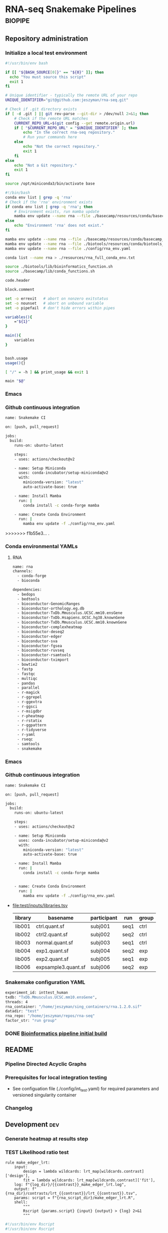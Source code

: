 * RNA-seq Snakemake Pipelines :biopipe:
:PROPERTIES:
:ID:       2a6a5dac-151e-42e8-a80a-74f77ad0d4ca
:header-args: :tangle no :tangle-mode (identity #o555) :mkdirp yes :noweb yes :comments org
:END:
** Repository administration
*** Initialize a local test environment
#+begin_src bash
#!/usr/bin/env bash

if [[ "${BASH_SOURCE[0]}" == "${0}" ]]; then
  echo "You must source this script"
  exit 1
fi

# Unique identifier - typically the remote URL of your repo
UNIQUE_IDENTIFIER="git@github.com:jeszyman/rna-seq.git"

# Check if .git directory exists
if [ -d .git ] || git rev-parse --git-dir > /dev/null 2>&1; then
    # Check if the remote URL matches
    CURRENT_REPO_URL=$(git config --get remote.origin.url)
    if [ "$CURRENT_REPO_URL" = "$UNIQUE_IDENTIFIER" ]; then
        echo "In the correct rna-seq repository."
        # Run your commands here
    else
        echo "Not the correct repository."
        exit 1
    fi
else
    echo "Not a Git repository."
    exit 1
fi

source /opt/miniconda3/bin/activate base

#!/bin/bash
conda env list | grep -q 'rna'
# Check if the 'rna' environment exists
if conda env list | grep -q 'rna'; then
    # Environment exists, run mamba update
    mamba env update --name rna --file ./basecamp/resources/conda/basecamp_env.yaml
else
    echo "Environment 'rna' does not exist."
fi

mamba env update --name rna --file ./basecamp/resources/conda/basecamp_env.yaml
mamba env update --name rna --file ./biotools/resources/conda/biotools_env.yaml
mamba env update --name rna --file ./config/rna_env.yaml

conda list --name rna > ./resources/rna_full_conda_env.txt

source ./biotools/lib/bioinformatics_function.sh
source ./basecamp/lib/conda_functions.sh

code.header

block.comment

set -o errexit   # abort on nonzero exitstatus
set -o nounset   # abort on unbound variable
set -o pipefail  # don't hide errors within pipes

variables(){
    ="${1}"
}

main(){
    variables
}


bash.usage
usage(){}

[ "/" = -h ] && print_usage && exit 1

main "$@"

#+end_src

*** Emacs
#+TODO: TODO TEST(t) INPROCESS(p) DEBUG(d) REFACTOR(r) DOCUMENT(d) BLOCKED(b&) WAITING(w&) | DONE DELEGATED
*** Github continuous integration
#+begin_src bash :tangle ./.github/workflows/test.yml
name: Snakemake CI

on: [push, pull_request]

jobs:
  build:
    runs-on: ubuntu-latest

    steps:
    - uses: actions/checkout@v2

    - name: Setup Miniconda
      uses: conda-incubator/setup-miniconda@v2
      with:
        miniconda-version: "latest"
        auto-activate-base: true

    - name: Install Mamba
      run: |
        conda install -c conda-forge mamba

    - name: Create Conda Environment
      run: |
        mamba env update -f ./config/rna_env.yaml
#+end_src

>>>>>>> f1b55e3... .
*** Conda environmental YAMLs
**** RNA
#+begin_src bash :tangle ./config/rna_env.yaml
name: rna
channels:
  - conda-forge
  - bioconda

dependencies:
  - bedops
  - bedtools
  - bioconductor-GenomicRanges
  - bioconductor-orthology.eg.db
  - bioconductor-TxDb.Mmusculus.UCSC.mm10.ensGene
  - bioconductor-TxDb.Hsapiens.UCSC.hg38.knownGene
  - bioconductor-TxDb.Mmusculus.UCSC.mm10.knownGene
  - bioconductor-complexheatmap
  - bioconductor-deseq2
  - bioconductor-edger
  - bioconductor-sva
  - bioconductor-fgsea
  - bioconductor-ruvseq
  - bioconductor-rsamtools
  - bioconductor-tximport
  - bowtie2
  - fastp
  - fastqc
  - multiqc
  - pandas
  - parallel
  - r-magick
  - r-ggrepel
  - r-ggextra
  - r-ggsci
  - r-msigdbr
  - r-pheatmap
  - r-rstatix
  - r-ggpattern
  - r-tidyverse
  - r-yaml
  - rseqc
  - samtools
  - snakemake
#+end_src
*** Emacs
#+TODO: TODO TEST(t) INPROCESS(p) DEBUG(d) REFACTOR(r) DOCUMENT(d) BLOCKED(b&) WAITING(w&) | DONE DELEGATED
*** Github continuous integration
#+begin_src bash :tangle ./.github/workflows/test.yml
name: Snakemake CI

on: [push, pull_request]

jobs:
  build:
    runs-on: ubuntu-latest

    steps:
    - uses: actions/checkout@v2

    - name: Setup Miniconda
      uses: conda-incubator/setup-miniconda@v2
      with:
        miniconda-version: "latest"
        auto-activate-base: true

    - name: Install Mamba
      run: |
        conda install -c conda-forge mamba


    - name: Create Conda Environment
      run: |
        mamba env update -f ./config/rna_env.yaml

#+end_src
- file:test/inputs/libraries.tsv
  | library | basename            | participant | run  | group |
  |---------+---------------------+-------------+------+-------|
  | lib001  | ctrl.quant.sf       | subj001     | seq1 | ctrl  |
  | lib002  | ctrl2.quant.sf      | subj002     | seq2 | ctrl  |
  | lib003  | normal.quant.sf     | subj003     | seq1 | ctrl  |
  | lib004  | exp1.quant.sf       | subj004     | seq2 | exp   |
  | lib005  | exp2.quant.sf       | subj005     | seq1 | exp   |
  | lib006  | expsample3.quant.sf | subj006     | seq2 | exp   |
*** Snakemake configuration YAML
#+begin_src bash :tangle ./config/int_test.yaml
experiment_id: inttest_human
txdb: "TxDb.Mmusculus.UCSC.mm10.ensGene",
threads: 4
rna_container: "/home/jeszyman/sing_containers/rna.1.2.0.sif"
datadir: "test"
rna_repo: "/home/jeszyman/repos/rna-seq"
factor_str: "run group"

#+end_src

*** DONE [[id:1a8d792b-9621-42a8-80c9-399b6065630a][Bioinformatics pipeline initial build]]
CLOSED: [2022-10-26 Wed 13:48]
** README
:PROPERTIES:
:export_file_name: ./readme.md
:export_file_options: toc:nil
:END:
*** Pipeline Directed Acyclic Graphs
*** Prerequisites for local integration testing
- See configuation file (./config/int_test.yaml) for required parameters and versioned singularity container
*** Changelog
** Development :dev:
:PROPERTIES:
:header-args: :tangle no
:ID:       9dfffdc1-8c5c-4e29-8498-cbd440270c46
:END:
*** Generate heatmap at results step
*** TEST Likelihood ratio test
#+begin_src snakemake
rule make_edger_lrt:
    input:
        design = lambda wildcards: lrt_map[wildcards.contrast]['design'],
        fit = lambda wildcards: lrt_map[wildcards.contrast]['fit'],
    log: f"{log_dir}/{{contrast}}_make_edger_lrt.log",
    output: f"{rna_dir}/contrasts/lrt_{{contrast}}/lrt_{{contrast}}.tsv",
    params: script = f"{rna_script_dir}/make_edger_lrt.R",
    shell:
        """
        Rscript {params.script} {input} {output} > {log} 2>&1
        """
#+end_src

#+begin_src R :tangle ./scripts/make_edger_lrt.R
#!/usr/bin/env Rscript
#!/usr/bin/env Rscript

########################################################
###   Make Edger Contrast By Likelihood Ratio Test   ###
########################################################

# Command line arguements
args = commandArgs(trailingOnly = TRUE)
design_rds = args[1]
fit_rds = args[2]
res_tsv = args[3]

# Load required packages, data, and functions
design = readRDS(design_rds)
fit = readRDS(fit_rds)

lrt = glmLRT(fit, coef = 2)


res =
  as.data.frame(topTags(lrt, n = Inf)) %>%
  rownames_to_column(var = "ensembl_gene_id") %>%
  as_tibble() %>%
  left_join(annotation, by = "ensembl_gene_id") %>%
  mutate(sign = sign(logFC)) %>%
  mutate(score = sign * -log10(PValue)) %>%
  mutate(rank = rank(-score, ties.method = "random"))

write_tsv(res, file = res_tsv)

#+end_src

*** standardize naming across outputs
example of contrast-specific naming

make_res = function(contrast, fit, contrast_name){
  res = glmQLFTest(fit, contrast = contrast)
  res = data.frame(topTags(res, n = Inf)) %>%
    rownames_to_column(var = "ensembl") %>% as_tibble() %>%
    rename("logfc" = "logFC",
           "logcpm" = "logCPM",
           "pval" = "PValue",
           "qval" = "FDR") %>%
    select(!F) %>%
    rename_with(~paste0(contrast_name, "_", .), -ensembl)
  return(res)
}

*** DESeq2 alternative DGE
*** STAR

 STAR --runThreadN 16 --runMode genomeGenerate --genomeDir
 /scratch/jeszyman/star/star_mouse/mm10/ --genomeFastaFiles
 /scratch/jeszyman/star/star_mouse/mm10/mm10.fa
 --limitGenomeGenerateRAM 60000000000 --sjdbGTFfile /scratch/jeszyman/star/star_mouse/mm10/mm10_gencode.gtf --genomeSAsparseD 2 --genomeChrBinNbits 14

 and same w/ G38: (these are both gunzipped- adding that param)

 STAR --runThreadN 16 --runMode genomeGenerate --genomeDir /scratch/jeszyman/star/star_mouse/GRCm38/
 --genomeFastaFiles/scratch/jeszyman/star/star_mouse/GRCm38.fa.gz
 --limitGenomeGenerateRAM 60000000000 --sjdbGTFfile
 /scratch/jeszyman/star/star_mouse/GRCm38.gtf.gz --genomeSAsparseD 2
 --genomeChrBinNbits 14 --readFilesCommand zcat


**** RSeQC - depends on star bams
- https://chat.openai.com/share/a7df0ab7-9c10-42a0-bee5-1e7c7505218d
*** Kegg ssGSEA heatmap
#+begin_src R

gsea = bind_rows(gsea_list, .id = "gsea") %>%
  mutate(species = ifelse(grepl("ms", gsea), "mouse", "human")) %>%
  mutate(cohort = gsub("_.*$","",gsea)) %>%
  mutate(pathway_set = gsub("^.*_","",gsea)) %>%
  dplyr::select(species, cohort, pathway_set, pathway, padj, pval, everything()) %>%
  dplyr::select(!c(gsea,leadingEdge))
gsea

write_tsv(gsea, "/tmp/cardradbio_gsea.tsv")


ms_24h_rank



library(edgeR)


library(readxl)
library(clusterProfiler)
library(org.Hs.eg.db)
library(org.Mm.eg.db)
library(biomaRt)

#
#########1#########2#########3#########4#########5#########6#########7#########8
# GSEA


#KEGG GSEA
# geneList is fold-change as numeric vector named with entrez ID

ms_kegg = msigdbr("mouse", category = "C2", subcategory = "CP:KEGG")
ms_reactome = msigdbr("mouse", category = "C2", subcategory = "CP:REACTOME")
ms_hallmark = msigdbr("mouse", category = "H")
ms_go_bp = msigdbr("mouse", category = "C5", subcategory = "GO:BP")
hs_kegg = msigdbr("human", category = "C2", subcategory = "CP:KEGG")
hs_reactome= msigdbr("human", category = "C2", subcategory = "CP:REACTOME")
hs_hallmark = msigdbr("human", category = "H")
hs_go_bp = msigdbr("human", category = "C5", subcategory = "GO:BP")

msig_list = list(ms_kegg, ms_reactome, ms_hallmark, ms_go_bp, hs_kegg, hs_reactome, hs_hallmark, hs_go_bp)
names(msig_list) = c("ms_kegg", "ms_reactome", "ms_hallmark", "ms_go_bp", "hs_kegg", "hs_reactome", "hs_hallmark", "hs_go_bp")

make_fgsea_paths = function(msig){
  pathways = split(as.character(msig$entrez_gene), msig$gs_name)
}

fgsea_paths = lapply(msig_list, make_fgsea_paths)

fgsea_paths_ms = fgsea_paths[1:4]
fgsea_paths_hs = fgsea_paths[5:8]

run_fgsea = function(pathways, stats){
  gsea = fgsea(pathways = pathways,
               stats = stats,
               scoreType = "pos")
}

ms_24h_gsea = lapply(fgsea_paths_ms, run_fgsea, ms_24h_rank)
names(ms_24h_gsea) = paste0("24h_", names(ms_24h_gsea))

ms_2w_gsea = lapply(fgsea_paths_ms, run_fgsea, ms_2w_rank)
names(ms_2w_gsea) = paste0("2w_", names(ms_2w_gsea))

ms_6w_gsea = lapply(fgsea_paths_ms, run_fgsea, ms_6w_rank)
names(ms_6w_gsea) = paste0("6w_", names(ms_6w_gsea))

hs_2w_gsea = lapply(fgsea_paths_hs, run_fgsea, hs_2w_rank)
names(hs_2w_gsea) = paste0("2w_", names(hs_2w_gsea))

gsea_list = c(ms_24h_gsea, ms_2w_gsea, ms_6w_gsea, hs_2w_gsea)

gsea = bind_rows(gsea_list, .id = "gsea") %>%
  mutate(species = ifelse(grepl("ms", gsea), "mouse", "human")) %>%
  mutate(cohort = gsub("_.*$","",gsea)) %>%
  mutate(pathway_set = gsub("^.*_","",gsea)) %>%
  dplyr::select(species, cohort, pathway_set, pathway, padj, pval, everything()) %>%
  dplyr::select(!c(gsea,leadingEdge))
gsea

write_tsv(gsea, "/tmp/cardradbio_gsea.tsv")


names(gsea)

%>%
  mutate(pathways = gsub("^.*_","",gsea))


test
search_kegg_organism('mmu')

kk <- enrichKEGG(gene         = gene,
                 organism     = 'mouse',
                 pvalueCutoff = 0.05)
head(kk, n = 100)

kk


#data(geneList, package="DOSE")
#gene <- names(geneList)[abs(geneList) > 2]

kk <- enrichKEGG(gene         = gene,
                 organism     = 'mouse',
                 pvalueCutoff = 0.05)
head(kk)
dotplot(kk)
library("pathview")
hsa04110 <- pathview(gene.data  = geneList,
                     pathway.id = "hsa04110",
                     species    = "hsa",
                     limit      = list(gene=max(abs(geneList)), cpd=1))


head(km)

library("pathview")

library("pathview")

hsa04110 <- pathview(gene.data  = geneList,
                     pathway.id = "hsa04110",
                     species    = "hsa",
                     limit      = list(gene=max(abs(geneList)), cpd=1))

hsa04110 <- pathview(gene.data  = geneList3,
                     pathway.id = "mmu00190",
                     species    = "mmu",
                     limit      = list(gene=max(abs(geneList)), cpd=1))

hsa04110

gene <- names(geneList)[abs(geneList) > 2]

mkk <- enrichMKEGG(gene = gene,
                   organism = 'mmu',
                   pvalueCutoff = 1,
                   qvalueCutoff = 1)
head(mkk)



kk2 <- gseKEGG(gene     = gene,
               organism     = 'mouse',
               minGSSize    = 120,
               pvalueCutoff = 0.05,
               verbose      = FALSE)
head(kk2)
cnetplot(kk)
gene = as.character(genes$entrezgene_id)

test = groupGO(gene = gene,
               OrgDb = org.Mm.eg.db,
               ont = "MF",
               level = 3,
               readable = TRUE)

ego <- enrichGO(gene          = gene,
                universe      = names(geneList),
                OrgDb         = org.Hs.eg.db,
                ont           = "CC",
                pAdjustMethod = "BH",
                pvalueCutoff  = 0.01,
                qvalueCutoff  = 0.05,
        readable      = TRUE)
head(ego)
summary(test)
class(test)
plot(test)

test

library(clusterProfiler)
data(geneList, package="DOSE")
gene <- names(geneList)[abs(geneList) > 2]

# Entrez gene ID
head(gene)

test
plot(test)

library(org.Hs.eg.db)

ggo <- groupGO(gene     = gene,
               OrgDb    = org.Hs.eg.db,
               ont      = "CC",
               level    = 3,
               readable = TRUE)

head(ggo)

#########1#########2#########3#########4#########5#########6#########7#########8

# KEGG

library(clusterProfiler)
data(geneList)
de = names(geneList)[1:100]
de
xx = enrichMKEGG(de, organism='hsa', minGSSize = 1)
head(summary(xx))
yy = gseMKEGG(geneList)
head(summary(yy))

search_kegg_organism("ece", by = 'kegg_code')

search_kegg_organism("mus")

data(geneList, package="DOSE")
gene <- names(geneList)[abs(geneList) > 2]

kk <- enrichKEGG(gene         = gene,
                 organism     = 'hsa',
                 pvalueCutoff = 0.05)
head(kk)

kk2 <- gseKEGG(geneList     = geneList,
               organism     = 'hsa',
               minGSSize    = 120,
               pvalueCutoff = 0.05,
               verbose      = FALSE)
head(kk2)

mouse =


load("~/card/tmp/bulk_rna.rdata")
libraries = read_tsv("~/card/libraries.tsv")

head(edgr_filt_bulk_rna_dge)

head(de)





#+end_src
*** [#Y] metaboloic pathways rna-seq


#+begin_src R :tangle ./scripts/agg_gsea.R
# For unit testing
#gsea_file_path = "/mnt/ris/jschwarz/Active/cardiac-radiobiology/analysis/wtrans"
#gsea_file_pattern = "_gsea"
#gsea_xlsx = "/tmp/gsea.xlsx"

# Command line arguments
args = commandArgs(trailingOnly = TRUE)
gsea_file_path = args[1]
gsea_file_pattern = args[2]
gsea_xlsx = args[3]

library(tidyverse)
library(openxlsx)

# Aggregate gsea results to single table
gsea_files = list.files(gsea_file_path, gsea_file_pattern, full.names = TRUE)

names(gsea_files) = list.files(gsea_file_path, gsea_file_pattern, full.names = FALSE)

gsea_dfs = lapply(gsea_files, read_tsv)

gsea = bind_rows(gsea_dfs, .id = "gsea") %>%
  mutate(species = gsub("_.*$", "", gsea)) %>%
  mutate(cohort = gsub(".*_(.*)_gsea.*", "\\1", gsea)) %>%
  mutate(pathway_set = gsub("_.*$","", pathway)) %>%
  select(species, cohort, pathway_set, everything()) %>%
  select(!gsea)
gsea

write.xlsx(gsea, gsea_xlsx)

#+end_src

#+begin_src bash
Rscript scripts/agg_gsea.R \
    "/mnt/ris/jschwarz/Active/cardiac-radiobiology/analysis/wtrans" \
    "_gsea" \
    "/mnt/ris/jschwarz/Active/cardiac-radiobiology/results/metabolism_gsea/metabolism_gsea.xlsx"

rclone copy --update /mnt/ris/jschwarz/Active/cardiac-radiobiology/results/metabolism_gsea remote:shared/cardiac-radiobiology/results/metabolism_gsea

#+end_src


- [ ] explore ds pathways
- [ ] reorder by time
- [ ] simplify complex
- [ ] human + mouse figs


- pathview across time
  #+begin_src R
# For unit testing



library(boxr)
library(edgeR)
library(fgsea)
library(msigdbr)
library(readxl)



library(clusterProfiler)
library(org.Hs.eg.db)
library(org.Mm.eg.db)
library(biomaRt)

# Get libraries for mouse bulk tissue whole-transcriptome RNA-seq
box_auth()
box_excel_wrap = function(id,sheet){
  out_tib = box_read_excel(id, sheet = sheet) %>%
    tibble()
}
manual_inputs_excel = "1051257953480"
sheet = manual_inputs_excel
libraries = box_excel_wrap(sheet, "libraries")
datadir = "/mnt/ris/jschwarz/Active/cardiac-radiobiology"

#

ms_24h_gsea = lapply(fgsea_paths_ms, run_fgsea, ms_24h_rank)
names(ms_24h_gsea) = paste0("24h_", names(ms_24h_gsea))

ms_2w_gsea = lapply(fgsea_paths_ms, run_fgsea, ms_2w_rank)
names(ms_2w_gsea) = paste0("2w_", names(ms_2w_gsea))

ms_6w_gsea = lapply(fgsea_paths_ms, run_fgsea, ms_6w_rank)
names(ms_6w_gsea) = paste0("6w_", names(ms_6w_gsea))

hs_2w_gsea = lapply(fgsea_paths_hs, run_fgsea, hs_2w_rank)
names(hs_2w_gsea) = paste0("2w_", names(hs_2w_gsea))

gsea_list = c(ms_24h_gsea, ms_2w_gsea, ms_6w_gsea, hs_2w_gsea)

gsea = bind_rows(gsea_list, .id = "gsea") %>%
  mutate(species = ifelse(grepl("ms", gsea), "mouse", "human")) %>%
  mutate(cohort = gsub("_.*$","",gsea)) %>%
  mutate(pathway_set = gsub("^.*_","",gsea)) %>%
  dplyr::select(species, cohort, pathway_set, pathway, padj, pval, everything()) %>%
  dplyr::select(!c(gsea,leadingEdge))
gsea

write_tsv(gsea, "/tmp/cardradbio_gsea.tsv")


names(gsea)

%>%
  mutate(pathways = gsub("^.*_","",gsea))


test
search_kegg_organism('mmu')

kk <- enrichKEGG(gene         = gene,
                 organism     = 'mouse',
                 pvalueCutoff = 0.05)
head(kk, n = 100)

kk


#data(geneList, package="DOSE")
#gene <- names(geneList)[abs(geneList) > 2]

kk <- enrichKEGG(gene         = gene,
                 organism     = 'mouse',
                 pvalueCutoff = 0.05)
head(kk)
dotplot(kk)
library("pathview")
hsa04110 <- pathview(gene.data  = geneList,
                     pathway.id = "hsa04110",
                     species    = "hsa",
                     limit      = list(gene=max(abs(geneList)), cpd=1))


head(km)

library("pathview")

library("pathview")

hsa04110 <- pathview(gene.data  = geneList,
                     pathway.id = "hsa04110",
                     species    = "hsa",
                     limit      = list(gene=max(abs(geneList)), cpd=1))

hsa04110 <- pathview(gene.data  = geneList3,
                     pathway.id = "mmu00190",
                     species    = "mmu",
                     limit      = list(gene=max(abs(geneList)), cpd=1))

hsa04110

gene <- names(geneList)[abs(geneList) > 2]

mkk <- enrichMKEGG(gene = gene,
                   organism = 'mmu',
                   pvalueCutoff = 1,
                   qvalueCutoff = 1)
head(mkk)



kk2 <- gseKEGG(gene     = gene,
               organism     = 'mouse',
               minGSSize    = 120,
               pvalueCutoff = 0.05,
               verbose      = FALSE)
head(kk2)
cnetplot(kk)
gene = as.character(genes$entrezgene_id)

test = groupGO(gene = gene,
               OrgDb = org.Mm.eg.db,
               ont = "MF",
               level = 3,
               readable = TRUE)

ego <- enrichGO(gene          = gene,
                universe      = names(geneList),
                OrgDb         = org.Hs.eg.db,
                ont           = "CC",
                pAdjustMethod = "BH",
                pvalueCutoff  = 0.01,
                qvalueCutoff  = 0.05,
        readable      = TRUE)
head(ego)
summary(test)
class(test)
plot(test)

test

library(clusterProfiler)
data(geneList, package="DOSE")
gene <- names(geneList)[abs(geneList) > 2]

# Entrez gene ID
head(gene)

test
plot(test)

library(org.Hs.eg.db)

ggo <- groupGO(gene     = gene,
               OrgDb    = org.Hs.eg.db,
               ont      = "CC",
               level    = 3,
               readable = TRUE)

head(ggo)

#########1#########2#########3#########4#########5#########6#########7#########8

# KEGG

library(clusterProfiler)
data(geneList)
de = names(geneList)[1:100]
de
xx = enrichMKEGG(de, organism='hsa', minGSSize = 1)
head(summary(xx))
yy = gseMKEGG(geneList)
head(summary(yy))

search_kegg_organism("ece", by = 'kegg_code')

search_kegg_organism("mus")

data(geneList, package="DOSE")
gene <- names(geneList)[abs(geneList) > 2]

kk <- enrichKEGG(gene         = gene,
                 organism     = 'hsa',
                 pvalueCutoff = 0.05)
head(kk)

kk2 <- gseKEGG(geneList     = geneList,
               organism     = 'hsa',
               minGSSize    = 120,
               pvalueCutoff = 0.05,
               verbose      = FALSE)
head(kk2)

mouse =


load("~/card/tmp/bulk_rna.rdata")
libraries = read_tsv("~/card/libraries.tsv")

head(edgr_filt_bulk_rna_dge)

head(de)



#+end_src


- ssgsea heatmap
  #+begin_src R
# https://www.genome.jp/brite/htext=br08901&query=Human%20Diseases&option=-s
kegg_disease = c("PATHWAYS IN CANCER","TRANSCRIPTIONAL MISREGULATION IN CANCER","MICRORNAS IN CANCER","PROTEOGLYCANS IN CANCER","CHEMICAL CARCINOGENESIS - DNA ADDUCTS","CHEMICAL CARCINOGENESIS - RECEPTOR ACTIVATION","CHEMICAL CARCINOGENESIS - REACTIVE OXYGEN SPECIES","VIRAL CARCINOGENESIS","CENTRAL CARBON METABOLISM IN CANCER","CHOLINE METABOLISM IN CANCER","PD-L1 EXPRESSION AND PD-1 CHECKPOINT PATHWAY IN CANCER","COLORECTAL CANCER","PANCREATIC CANCER","HEPATOCELLULAR CARCINOMA","GASTRIC CANCER","GLIOMA","THYROID CANCER","ACUTE MYELOID LEUKEMIA","CHRONIC MYELOID LEUKEMIA","BASAL CELL CARCINOMA","MELANOMA","RENAL CELL CARCINOMA","BLADDER CANCER","PROSTATE CANCER","ENDOMETRIAL CANCER","BREAST CANCER","SMALL CELL LUNG CANCER","NON-SMALL CELL LUNG CANCER","HUMAN T-CELL LEUKEMIA VIRUS 1 INFECTION","HUMAN IMMUNODEFICIENCY VIRUS 1 INFECTION","HEPATITIS B","HEPATITIS C","CORONAVIRUS DISEASE - COVID-19","INFLUENZA A","MEASLES","HERPES SIMPLEX VIRUS 1 INFECTION","HUMAN CYTOMEGALOVIRUS INFECTION","KAPOSI SARCOMA-ASSOCIATED HERPESVIRUS INFECTION","EPSTEIN-BARR VIRUS INFECTION","HUMAN PAPILLOMAVIRUS INFECTION","VIBRIO CHOLERAE INFECTION","EPITHELIAL CELL SIGNALING IN HELICOBACTER PYLORI INFECTION","PATHOGENIC ESCHERICHIA COLI INFECTION","SALMONELLA INFECTION","SHIGELLOSIS","YERSINIA INFECTION","PERTUSSIS","LEGIONELLOSIS","STAPHYLOCOCCUS AUREUS INFECTION","TUBERCULOSIS","BACTERIAL INVASION OF EPITHELIAL CELLS","AMOEBIASIS","MALARIA","TOXOPLASMOSIS","LEISHMANIA_INFECTION","CHAGAS DISEASE","AFRICAN TRYPANOSOMIASIS","ASTHMA","SYSTEMIC LUPUS ERYTHEMATOSUS","RHEUMATOID ARTHRITIS","AUTOIMMUNE THYROID DISEASE","INFLAMMATORY BOWEL DISEASE","ALLOGRAFT REJECTION","GRAFT-VERSUS-HOST DISEASE","PRIMARY IMMUNODEFICIENCY","ALZHEIMERS DISEASE","PARKINSONS DISEASE","AMYOTROPHIC LATERAL SCLEROSIS","HUNTINGTONS DISEASE","SPINOCEREBELLAR ATAXIA","PRION DISEASE","PATHWAYS OF NEURODEGENERATION - MULTIPLE DISEASES","COCAINE ADDICTION","AMPHETAMINE ADDICTION","MORPHINE ADDICTION","NICOTINE ADDICTION","ALCOHOLISM","LIPID AND ATHEROSCLEROSIS","FLUID SHEAR STRESS AND ATHEROSCLEROSIS","HYPERTROPHIC CARDIOMYOPATHY","ARRHYTHMOGENIC RIGHT VENTRICULAR CARDIOMYOPATHY","DILATED CARDIOMYOPATHY","DIABETIC CARDIOMYOPATHY","VIRAL MYOCARDITIS","TYPE II DIABETES MELLITUS","TYPE I DIABETES MELLITUS","MATURITY ONSET DIABETES OF THE YOUNG","ALCOHOLIC LIVER DISEASE","NON-ALCOHOLIC FATTY LIVER DISEASE","INSULIN RESISTANCE","AGE-RAGE SIGNALING PATHWAY IN DIABETIC COMPLICATIONS","CUSHING SYNDROME","BETA-LACTAM RESISTANCE","VANCOMYCIN RESISTANCE","CATIONIC ANTIMICROBIAL PEPTIDE (CAMP) RESISTANCE","EGFR TYROSINE KINASE INHIBITOR RESISTANCE","PLATINUM DRUG RESISTANCE","ANTIFOLATE RESISTANCE","ENDOCRINE RESISTANCE")
kegg_disease=paste0("KEGG_", kegg_disease)
kegg_disease = gsub(" ","_", kegg_disease)
kegg_disease = gsub("-","_", kegg_disease)

# For unit testing
ssgsea_path = "/mnt/ris/jschwarz/Active/cardiac-radiobiology/analysis/wtrans"
ssgsea_pattern = "ssgsea_"
inputs_rdata =  "/mnt/ris/jschwarz/Active/cardiac-radiobiology/data-model/inputs.rda"

# Load necessary libraries
library(ComplexHeatmap)
library(ggsci)
library(scales)
library(tidyverse)

load(inputs_rdata)

ssgsea_tsvs = list.files(ssgsea_path, ssgsea_pattern, full.names = TRUE)
names(ssgsea_tsvs) = list.files(ssgsea_path, ssgsea_pattern)

ssgsea_tsvs

ssgsea_tibs = lapply(ssgsea_tsvs, read_tsv)

list2env(ssgsea_tibs, .GlobalEnv)

#########1#########2#########3#########4#########5#########6#########7#########8



gsea_sigs = list.files(ssgsea_path, "_gsea", full.names = TRUE)
names(gsea_sigs) = list.files(ssgsea_path, "_gsea", full.names = FALSE)
gsea_sigs = lapply(gsea_sigs, read_tsv)

list2env(gsea_sigs, .GlobalEnv)

human_kegg = `human_ssgsea_human_C2_CP:KEGG.tsv`
mouse_kegg = `mouse_ssgsea_mouse_C2_CP:KEGG.tsv`

keep_paths_human = human_kegg_sig %>% filter(padj < 0.1) %>%
  filter(!pathway %in% kegg_disease) %>% pull(pathway)
keep_paths

kegg_sig = rbind(`mouse_ir24h-sham_gsea_mouse_C2_CP:KEGG.tsv`,
                 `mouse_ir2w-sham_gsea_mouse_C2_CP:KEGG.tsv`,
                 `mouse_ir6w-sham_gsea_mouse_C2_CP:KEGG.tsv`,
                 `human_ir2w-sham_gsea_human_C2_CP:KEGG.tsv`)%>% as_tibble() %>%
  filter(padj < 0.05) %>% filter(!pathway %in% kegg_disease) %>% pull(pathway) %>% (unique)
kegg_sig

wtrans_libs =
  index %>% left_join(libraries, by = "library") %>% left_join(specimens, by = "specimen") %>% left_join(subjects, by = "subject") %>%
  mutate(cohort = factor(cohort, levels = c("sham", "ir24h", "ir48h", "ir2w", "ir6w")))

make_lib_order = function(ssgsea,libraries){
  lib_order = data.frame(library = colnames(ssgsea[,-1])) %>% left_join(libraries, by = "library") %>% arrange(cohort, library) %>% pull(library)
  return(lib_order)
}

mouse_lib_order = make_lib_order(mouse_kegg,wtrans_libs)
human_lib_order = make_lib_order(human_kegg,wtrans_libs)

make_mat = function(ssgsea, lib_order, kept_paths){
  pathway = ssgsea$pathway
  mat = as.matrix(ssgsea[,-1])
  mat = mat[,lib_order]
  rownames(mat) = pathway
  mat = mat[keep_paths,]
  rownames(mat) = gsub("KEGG_","",rownames(mat))
  return(mat)
}

mouse_kegg_mat = make_mat(mouse_kegg, mouse_lib_order, kegg_sig)
human_kegg_mat = make_mat(human_kegg, human_lib_order, kegg_sig)

color = data.frame(cohort = c("sham", "ir24h", "ir2w", "ir6w"),
                   color = pal_nejm()(4))


make_col_anno = function(mat,libraries){
  res_libs = data.frame(library = colnames(mat)) %>% left_join(libraries, by = "library") %>% select(library, cohort)
  ha = HeatmapAnnotation(Cohort = res_libs$cohort,
                         col = list(Cohort = c("sham" = "#BC3C29FF",
                                               "ir24h" = "#0072B5FF",
                                               "ir2w" = "#E18727FF",
                                               "ir6w" = "#20854EFF")))
  return(ha)
}

mouse_ha = make_col_anno(mouse_kegg_mat, wtrans_libs)
human_ha = make_col_anno(human_kegg_mat, wtrans_libs)

ms_kegg_heat =
  Heatmap(mouse_kegg_mat,
          top_annotation = mouse_ha,
          cluster_columns = FALSE,
          column_title = "Mouse")

ms_kegg_heat

hs_kegg_heat =
  Heatmap(human_kegg_mat,
          top_annotation = human_ha,
          cluster_columns = FALSE,
          column_title = "Human")

draw(hs_kegg_heat, heatmap_legend_side = "bottom", annotation_legend_side = "bottom", merge_legend = T)

kegg = ms_kegg_heat + hs_kegg_heat

pdf("/mnt/ris/jschwarz/Active/cardiac-radiobiology/results/metabolism_gsea/kegg.pdf", width = 20, height = 10)
draw(hallmark, column_title = "KEGG")
dev.off()


#########1#########2#########3#########4#########5#########6#########7#########8
# Hallmark
human_h = `human_ssgsea_human_H.tsv`
mouse_h = `mouse_ssgsea_mouse_H.tsv`

keep_paths = rbind(`mouse_ir24h-sham_gsea_mouse_H.tsv`,
                   `mouse_ir2w-sham_gsea_mouse_H.tsv`,
                   `mouse_ir6w-sham_gsea_mouse_H.tsv`,
                   `human_ir2w-sham_gsea_human_H.tsv`) %>%
  filter(padj < 0.05) %>% pull(pathway) %>% unique()


make_lib_order = function(ssgsea,libraries){
  lib_order = data.frame(library = colnames(ssgsea[,-1])) %>% left_join(libraries, by = "library") %>% arrange(cohort, library) %>% pull(library)
  return(lib_order)
}

mouse_lib_order = make_lib_order(mouse_h,wtrans_libs)
human_lib_order = make_lib_order(human_h,wtrans_libs)

make_mat = function(ssgsea, lib_order, kept_paths){
  pathway = ssgsea$pathway
  mat = as.matrix(ssgsea[,-1])
  mat = mat[,lib_order]
  rownames(mat) = pathway
  mat = mat[keep_paths,]
  rownames(mat) = gsub("HALLMARK_","",gsub("KEGG_","",rownames(mat)))
  return(mat)
}

mouse_h_mat = make_mat(mouse_h, mouse_lib_order, keep_paths)
human_h_mat = make_mat(human_h, human_lib_order, keep_paths)

color = data.frame(cohort = c("sham", "ir24h", "ir2w", "ir6w"),
                   color = pal_nejm()(4))


make_col_anno = function(mat,libraries){
  res_libs = data.frame(library = colnames(mat)) %>% left_join(libraries, by = "library") %>% select(library, cohort)
  ha = HeatmapAnnotation(Cohort = res_libs$cohort,
                         col = list(Cohort = c("sham" = "#BC3C29FF",
                                               "ir24h" = "#0072B5FF",
                                               "ir2w" = "#E18727FF",
                                               "ir6w" = "#20854EFF")))
  return(ha)
}

mouse_ha = make_col_anno(mouse_h_mat, wtrans_libs)
human_ha = make_col_anno(human_h_mat, wtrans_libs)

ms_h_heat =
  Heatmap(mouse_h_mat,
          top_annotation = mouse_ha,
          cluster_columns = F,
          column_title = "Mouse")
ms_h_heat

hs_h_heat =
Heatmap(human_h_mat,
        top_annotation = human_ha,
        cluster_columns = F,
        column_title = "Human")
hs_h_heat

hallmark = ms_h_heat + hs_h_heat

pdf("/mnt/ris/jschwarz/Active/cardiac-radiobiology/results/metabolism_gsea/hallmark.pdf", width = 20, height = 10)
draw(hallmark, column_title = "Hallmark")
dev.off()



#########1#########2#########3#########4#########5#########6#########7#########8
# Reactome

human_r = `human_ssgsea_human_C2_CP:REACTOME.tsv`
mouse_r = `mouse_ssgsea_mouse_C2_CP:REACTOME.tsv`

keep_paths = rbind(`mouse_ir24h-sham_gsea_mouse_C2_CP:REACTOME.tsv`,
                   `mouse_ir2w-sham_gsea_mouse_C2_CP:REACTOME.tsv`,
                   `mouse_ir6w-sham_gsea_mouse_C2_CP:REACTOME.tsv`, `human_ir2w-sham_gsea_human_C2_CP:REACTOME.tsv`) %>%
  filter(padj < 0.05) %>% pull(pathway) %>% unique()

mouse_lib_order = make_lib_order(mouse_r,wtrans_libs)
human_lib_order = make_lib_order(human_r,wtrans_libs)

make_mat = function(ssgsea, lib_order, kept_paths){
  pathway = ssgsea$pathway
  mat = as.matrix(ssgsea[,-1])
  mat = mat[,lib_order]
  rownames(mat) = pathway
  mat = mat[keep_paths,]
  rownames(mat) = gsub("REACTOME_","",gsub("HALLMARK_","",gsub("KEGG_","",rownames(mat))))
  return(mat)
}

mouse_r_mat = make_mat(mouse_r, mouse_lib_order, keep_paths)
human_r_mat = make_mat(human_r, human_lib_order, keep_paths)

color = data.frame(cohort = c("sham", "ir24h", "ir2w", "ir6w"),
                   color = pal_nejm()(4))


make_col_anno = function(mat,libraries){
  res_libs = data.frame(library = colnames(mat)) %>% left_join(libraries, by = "library") %>% select(library, cohort)
  ha = HeatmapAnnotation(Cohort = res_libs$cohort,
                         col = list(Cohort = c("sham" = "#BC3C29FF",
                                               "ir24h" = "#0072B5FF",
                                               "ir2w" = "#E18727FF",
                                               "ir6w" = "#20854EFF")))
  return(ha)
}

mouse_ha = make_col_anno(mouse_r_mat, wtrans_libs)
human_ha = make_col_anno(human_r_mat, wtrans_libs)

ms_r_heat =
  Heatmap(mouse_r_mat,
          top_annotation = mouse_ha,
          cluster_columns = F,
          column_title = "Mouse")
ms_r_heat

hs_r_heat =
Heatmap(human_r_mat,
        top_annotation = human_ha,
        cluster_columns = F,
        column_title = "Human")
hs_r_heat

reactome = ms_r_heat + hs_r_heat

pdf("/mnt/ris/jschwarz/Active/cardiac-radiobiology/results/metabolism_gsea/reactome.pdf", width = 20, height = 10)
draw(reactome, column_title = "Reactome")
dev.off()
#+end_src
- ideas
  - sort kegg modules by topic https://www.genome.jp/kegg-bin/show_organism?menu_type=pathway_maps&org=mmu
  - highlighed pathway expresssio nin pathview https://bioconductor.org/packages/devel/bioc/vignettes/pathview/inst/doc/pathview.pdf
  - degpatterns expression time course
    - https://github.com/lpantano/DEGreport/issues/28
    - https://hbctraining.github.io/DGE_workshop_salmon_online/lessons/08a_DGE_LRT_results.html
    - https://www.bioconductor.org/packages/release/bioc/vignettes/DEGreport/inst/doc/DEGreport.html#detect-patterns-of-expression
    - maybe expand biomaRt identifiers
    - expand leading edge analysis
  - time course with
    - https://bioconductor.org/packages/release/bioc/vignettes/fgsea/inst/doc/geseca-tutorial.html#analysis-of-time-course-data
  - gvsa https://bioconductor.org/packages/release/bioc/html/GSVA.html
  - spearmans across species and timept
- reference
  - [[https://mail.google.com/mail/u/0/#inbox/FMfcgzGrbRPkVNFlTKdSvrbqnTBDRVKp][email with request]]
- make human de
  #+begin_src R

# Make tx object from salmon counts
##
## Make tx2gene table
txdb = TxDb.Mmusculus.UCSC.mm10.ensGene
k = keys(txdb, keytype = "TXNAME")
tx2gene = AnnotationDbi::select(txdb, k, "GENEID", "TXNAME")
##
## Make salmon file vector
salmon = mouse_rna$salmon
names(salmon)=mouse_rna$library

txi = tximport(salmon, type = "salmon", tx2gene = tx2gene)

save(txi, file="~/card/tmp/txi.RData")

# Process txi for edgeR
# https://bioconductor.org/packages/release/bioc/vignettes/tximport/inst/doc/tximport.html

cts <- txi$counts
normMat <- txi$length

# Obtaining per-observation scaling factors for length, adjusted to avoid
# changing the magnitude of the counts.
normMat <- normMat/exp(rowMeans(log(normMat)))
normCts <- cts/normMat

# Computing effective library sizes from scaled counts, to account for
# composition biases between samples.
eff.lib <- calcNormFactors(normCts) * colSums(normCts)

# Combining effective library sizes with the length factors, and calculating
# offsets for a log-link GLM.
normMat <- sweep(normMat, 2, eff.lib, "*")
normMat <- log(normMat)

# Creating a DGEList object for use in edgeR.
y <- DGEList(cts)
y <- scaleOffset(y, normMat)

#########1#########2#########3#########4#########5#########6#########7#########8

# Setup design matrix
groups = mouse_rna %>% pull(cohort)
groups = fct_relevel(groups, "sham", "ir24h", "ir2w", "ir6w")
y$samples$group = groups
design <- model.matrix(~0 + groups, data=y$samples)
colnames(design) = levels(groups)


# Filter DGEList by design
keep <- filterByExpr(y, design)
y <- y[keep, ]

y <- estimateDisp(y, design)
fit <- glmQLFit(y, design, robust=TRUE)

results <- glmQLFTest(fit, contrast=makeContrasts(ir24h-sham, levels=design))

pre_de = topTags(results, n = "Inf")$table %>% rownames_to_column(var = "ensembl_gene_id") %>% as_tibble()

entrez <- getBM(
  filters="ensembl_gene_id",
  attributes=c("ensembl_gene_id", "entrezgene_id"),
  values=pre_de$ensembl_gene_id,
  mart=mart)

de = pre_de %>% left_join(entrez, by = "ensembl_gene_id")

de
sigs = test %>% filter(FDR < 0.05 & abs(logFC) > 1) %>% pull(ensembl_gene)
upsigs = test %>% dplyr::filter(FDR < 0.05 & logFC > 1) %>% pull(ensembl_gene)

upsigs

mart <- useDataset("mmusculus_gene_ensembl", useMart("ensembl"))


gene = as.character(genes$entrezgene_id)

search_kegg_organism('mmu')

kk <- enrichKEGG(gene         = gene,
                 organism     = 'mouse',
                 pvalueCutoff = 0.05)
head(kk, n = 100)

kk


#data(geneList, package="DOSE")
#gene <- names(geneList)[abs(geneList) > 2]

kk <- enrichKEGG(gene         = gene,
                 organism     = 'mouse',
                 pvalueCutoff = 0.05)
head(kk)
dotplot(kk)
library("pathview")
hsa04110 <- pathview(gene.data  = geneList,
                     pathway.id = "hsa04110",
                     species    = "hsa",
                     limit      = list(gene=max(abs(geneList)), cpd=1))

#########1#########2#########3#########4#########5#########6#########7#########8
#KEGG GSEA
# geneList is fold-change as numeric vector named with entrez ID


data(geneList, package="DOSE")
class(geneList)
head(geneList)

kk2 <- gseKEGG(geneList     = geneList,
               organism     = 'hsa',
               minGSSize    = 120,
               pvalueCutoff = 0.05,
               verbose      = FALSE)
head(kk2)

-log10(de$PValue)

de = de %>% mutate(pscore = -log10(PValue))

geneList2 = de %>% filter(!is.na(entrezgene_id)) %>% mutate(rank = rank(pscore, ties.method="random")) %>% arrange(-rank)

geneList3 = geneList2$rank
names(geneList3) = geneList2$entrezgene_id

arrange(pscore) %>% pull(pscore)
names(geneList2) = de %>% filter(!is.na(entrezgene_id)) %>% arrange(pscore) %>% pull(entrezgene_id)

de[[type]]
head(geneList2)
class(geneList2)


km <- gseKEGG(geneList     = geneList3,
               organism     = 'mmu',
              nPerm        = 1000,
              minGSSize    = 120,
              pvalueCutoff = 0.05,
              verbose      = FALSE)

head(km)

library("pathview")

library("pathview")

hsa04110 <- pathview(gene.data  = geneList,
                     pathway.id = "hsa04110",
                     species    = "hsa",
                     limit      = list(gene=max(abs(geneList)), cpd=1))

hsa04110 <- pathview(gene.data  = geneList3,
                     pathway.id = "mmu00190",
                     species    = "mmu",
                     limit      = list(gene=max(abs(geneList)), cpd=1))

hsa04110

gene <- names(geneList)[abs(geneList) > 2]

mkk <- enrichMKEGG(gene = gene,
                   organism = 'mmu',
                   pvalueCutoff = 1,
                   qvalueCutoff = 1)
head(mkk)



kk2 <- gseKEGG(gene     = gene,
               organism     = 'mouse',
               minGSSize    = 120,
               pvalueCutoff = 0.05,
               verbose      = FALSE)
head(kk2)
cnetplot(kk)
gene = as.character(genes$entrezgene_id)

test = groupGO(gene = gene,
               OrgDb = org.Mm.eg.db,
               ont = "MF",
               level = 3,
               readable = TRUE)

ego <- enrichGO(gene          = gene,
                universe      = names(geneList),
                OrgDb         = org.Hs.eg.db,
                ont           = "CC",
                pAdjustMethod = "BH",
                pvalueCutoff  = 0.01,
                qvalueCutoff  = 0.05,
        readable      = TRUE)
head(ego)
summary(test)
class(test)
plot(test)

test

library(clusterProfiler)
data(geneList, package="DOSE")
gene <- names(geneList)[abs(geneList) > 2]

# Entrez gene ID
head(gene)

test
plot(test)

library(org.Hs.eg.db)

ggo <- groupGO(gene     = gene,
               OrgDb    = org.Hs.eg.db,
               ont      = "CC",
               level    = 3,
               readable = TRUE)

head(ggo)

#########1#########2#########3#########4#########5#########6#########7#########8

# KEGG

library(clusterProfiler)
data(geneList)
de = names(geneList)[1:100]
de
xx = enrichMKEGG(de, organism='hsa', minGSSize = 1)
head(summary(xx))
yy = gseMKEGG(geneList)
head(summary(yy))

search_kegg_organism("ece", by = 'kegg_code')

search_kegg_organism("mus")

data(geneList, package="DOSE")
gene <- names(geneList)[abs(geneList) > 2]

kk <- enrichKEGG(gene         = gene,
                 organism     = 'hsa',
                 pvalueCutoff = 0.05)
head(kk)

kk2 <- gseKEGG(geneList     = geneList,
               organism     = 'hsa',
               minGSSize    = 120,
               pvalueCutoff = 0.05,
               verbose      = FALSE)
head(kk2)

mouse =


load("~/card/tmp/bulk_rna.rdata")
libraries = read_tsv("~/card/libraries.tsv")

head(edgr_filt_bulk_rna_dge)

head(de)
#+end_src
- co-expression
  #+begin_src R
if (!require("BiocManager", quietly = TRUE))
    install.packages("BiocManager")

BiocManager::install("ReactomePA")
#########1#########2#########3#########4#########5#########6#########7#########8
library(boxr)
library(edgeR)
library(readxl)
library(tidyverse)
library(TxDb.Mmusculus.UCSC.mm10.ensGene)
library(tximport)
library(clusterProfiler)
library(org.Mm.eg.db)
library(biomaRt)
library(ReactomePA)

mart <- useDataset("mmusculus_gene_ensembl", useMart("ensembl"))

entrez <- getBM(
  filters="ensembl_gene_id",
  attributes=c("ensembl_gene_id", "entrezgene_id"),
  values=rownames(fit$counts),
  mart=mart)

contrasts_mouse=c("ir24h-sham")

make_edger_results = function(contrast){
  results = glmQLFTest(fit, contrast = makeContrasts(contrast, levels=design))
}


results = glmQLFTest(fit, contrast = makeContrasts(ir24h-sham, levels=design))

de = topTags(results, n = "Inf")$table %>%
                               rownames_to_column(var = "ensembl_gene_id") %>%
                               as_tibble() %>%
                               left_join(entrez, by = "ensembl_gene_id") %>%
                               filter(!is.na(entrezgene_id)) %>%
                               group_by(entrezgene_id) %>% slice_min(FDR) %>% ungroup() %>%
                               mutate(pscore = -log10(PValue)) %>%
                               mutate(rank = rank(pscore, ties.method="random")) %>%
                               arrange(-rank)
de

geneList = de$rank
names(geneList) = de$entrezgene_id

km <- gseKEGG(geneList     = geneList,
               organism     = 'mmu',
              nPerm        = 1000,
              minGSSize    = 120,
              pvalueCutoff = 0.05,
              verbose      = FALSE)

head(summary(km))


library(ReactomePA)
y <- gsePathway(geneList,
                pvalueCutoff = 0.2,
                pAdjustMethod = "BH",
                verbose = FALSE)
head(y)

de = de %>% mutate(pscore = -log10(PValue))

geneList2 = de %>% filter(!is.na(entrezgene_id))

geneList3 = geneList2$rank
names(geneList3) = geneList2$entrezgene_id

arrange(pscore) %>% pull(pscore)
names(geneList2) = de %>% filter(!is.na(entrezgene_id)) %>% arrange(pscore) %>% pull(entrezgene_id)



de
sigs = test %>% filter(FDR < 0.05 & abs(logFC) > 1) %>% pull(ensembl_gene)
upsigs = test %>% dplyr::filter(FDR < 0.05 & logFC > 1) %>% pull(ensembl_gene)

upsigs




de[[type]]
head(geneList2)
class(geneList2)



# Get libraries for mouse bulk tissue whole-transcriptome RNA-seq
box_auth()
box_excel_wrap = function(id,sheet){
  out_tib = box_read_excel(id, sheet = sheet) %>%
    tibble()
}
manual_inputs_excel = "1051257953480"
sheet = manual_inputs_excel
libraries = box_excel_wrap(sheet, "libraries")
datadir = "/mnt/ris/jschwarz/Active/cardiac-radiobiology"

mouse_rna =
  libraries %>%
  filter(isolation == "wtrans_rna") %>% filter(species == "mouse") %>%
  # Add path for salmon files
  mutate(lib_str = sub("\\.([^\\.]*)$","",gsub("\\_.*$", "",r1_basename))) %>%
  mutate(salmon = paste0(datadir, "/inputs/", run, "/", lib_str, "/", lib_str, ".quant.sf")) %>%
  mutate(readable = file.exists(salmon)) %>%
  filter(readable == T)
mouse_rna

# Make tx object from salmon counts
##
## Make tx2gene table
txdb = TxDb.Mmusculus.UCSC.mm10.ensGene
k = keys(txdb, keytype = "TXNAME")
tx2gene = AnnotationDbi::select(txdb, k, "GENEID", "TXNAME")
##
## Make salmon file vector
salmon = mouse_rna$salmon
names(salmon)=mouse_rna$library

txi = tximport(salmon, type = "salmon", tx2gene = tx2gene)

save(txi, file="~/card/tmp/txi.RData")

# Process txi for edgeR
# https://bioconductor.org/packages/release/bioc/vignettes/tximport/inst/doc/tximport.html

cts <- txi$counts
normMat <- txi$length

# Obtaining per-observation scaling factors for length, adjusted to avoid
# changing the magnitude of the counts.
normMat <- normMat/exp(rowMeans(log(normMat)))
normCts <- cts/normMat

# Computing effective library sizes from scaled counts, to account for
# composition biases between samples.
eff.lib <- calcNormFactors(normCts) * colSums(normCts)

# Combining effective library sizes with the length factors, and calculating
# offsets for a log-link GLM.
normMat <- sweep(normMat, 2, eff.lib, "*")
normMat <- log(normMat)

# Creating a DGEList object for use in edgeR.
y <- DGEList(cts)
y <- scaleOffset(y, normMat)

#########1#########2#########3#########4#########5#########6#########7#########8

# Setup design matrix
groups = mouse_rna %>% pull(cohort)
groups = fct_relevel(groups, "sham", "ir24h", "ir2w", "ir6w")
y$samples$group = groups
design <- model.matrix(~0 + groups, data=y$samples)
colnames(design) = levels(groups)


# Filter DGEList by design
keep <- filterByExpr(y, design)
y <- y[keep, ]

y <- estimateDisp(y, design)
fit <- glmQLFit(y, design, robust=TRUE)





gene = as.character(genes$entrezgene_id)

search_kegg_organism('mmu')

kk <- enrichKEGG(gene         = gene,
                 organism     = 'mouse',
                 pvalueCutoff = 0.05)
head(kk, n = 100)

kk


#data(geneList, package="DOSE")
#gene <- names(geneList)[abs(geneList) > 2]

kk <- enrichKEGG(gene         = gene,
                 organism     = 'mouse',
                 pvalueCutoff = 0.05)
head(kk)
dotplot(kk)
library("pathview")
hsa04110 <- pathview(gene.data  = geneList,
                     pathway.id = "hsa04110",
                     species    = "hsa",
                     limit      = list(gene=max(abs(geneList)), cpd=1))

#########1#########2#########3#########4#########5#########6#########7#########8
#KEGG GSEA
# geneList is fold-change as numeric vector named with entrez ID


data(geneList, package="DOSE")
class(geneList)
head(geneList)

kk2 <- gseKEGG(geneList     = geneList,
               organism     = 'hsa',
               minGSSize    = 120,
               pvalueCutoff = 0.05,
               verbose      = FALSE)
head(kk2)

-log10(de$PValue)

head(km)

library("pathview")

library("pathview")

hsa04110 <- pathview(gene.data  = geneList,
                     pathway.id = "hsa04110",
                     species    = "hsa",
                     limit      = list(gene=max(abs(geneList)), cpd=1))

hsa04110 <- pathview(gene.data  = geneList3,
                     pathway.id = "mmu00190",
                     species    = "mmu",
                     limit      = list(gene=max(abs(geneList)), cpd=1))

hsa04110

gene <- names(geneList)[abs(geneList) > 2]

mkk <- enrichMKEGG(gene = gene,
                   organism = 'mmu',
                   pvalueCutoff = 1,
                   qvalueCutoff = 1)
head(mkk)



kk2 <- gseKEGG(gene     = gene,
               organism     = 'mouse',
               minGSSize    = 120,
               pvalueCutoff = 0.05,
               verbose      = FALSE)
head(kk2)
cnetplot(kk)
gene = as.character(genes$entrezgene_id)

test = groupGO(gene = gene,
               OrgDb = org.Mm.eg.db,
               ont = "MF",
               level = 3,
               readable = TRUE)

ego <- enrichGO(gene          = gene,
                universe      = names(geneList),
                OrgDb         = org.Hs.eg.db,
                ont           = "CC",
                pAdjustMethod = "BH",
                pvalueCutoff  = 0.01,
                qvalueCutoff  = 0.05,
        readable      = TRUE)
head(ego)
summary(test)
class(test)
plot(test)

test

library(clusterProfiler)
data(geneList, package="DOSE")
gene <- names(geneList)[abs(geneList) > 2]

# Entrez gene ID
head(gene)

test
plot(test)

library(org.Hs.eg.db)

ggo <- groupGO(gene     = gene,
               OrgDb    = org.Hs.eg.db,
               ont      = "CC",
               level    = 3,
               readable = TRUE)

head(ggo)

#########1#########2#########3#########4#########5#########6#########7#########8

# KEGG

library(clusterProfiler)
data(geneList)
de = names(geneList)[1:100]
de
xx = enrichMKEGG(de, organism='hsa', minGSSize = 1)
head(summary(xx))
yy = gseMKEGG(geneList)
head(summary(yy))

search_kegg_organism("ece", by = 'kegg_code')

search_kegg_organism("mus")

data(geneList, package="DOSE")
gene <- names(geneList)[abs(geneList) > 2]

kk <- enrichKEGG(gene         = gene,
                 organism     = 'hsa',
                 pvalueCutoff = 0.05)
head(kk)

kk2 <- gseKEGG(geneList     = geneList,
               organism     = 'hsa',
               minGSSize    = 120,
               pvalueCutoff = 0.05,
               verbose      = FALSE)
head(kk2)

mouse =


load("~/card/tmp/bulk_rna.rdata")
libraries = read_tsv("~/card/libraries.tsv")

head(edgr_filt_bulk_rna_dge)

head(de)
#+end_src

#+begin_src R
ssgsea
save_tsv(as.data.frame()
class(ssgsea)
head(ssgsea)
#########1#########2#########3#########4#########5#########6#########7#########8
head(mouse_logcpm)
head(human_logcpm)

# MSigDB Gene List Sets
make_gene_list = function(msigdb_df){
  msigdb_list = split(x = msigdb_df$ensembl_gene, f = msigdb_df$gs_name)
}

ms_hallmark_lists = make_gene_list(ms_hallmark)
ms_kegg_lists = make_gene_list(ms_kegg)
ms_reactome_lists = make_gene_list(ms_reactome)


testgsva = gsva(mouse_logcpm, msigdbr_list)

ms_kegg_gsva = gsva(mouse_logcpm, ms_kegg_list)

ms_reactome_gsva = gsva(mouse_logcpm, ms_reactome_list)

cohort = data.frame(library = colnames(testgsva)) %>% left_join(libraries, by = "library") %>% pull(cohort)
cohort
library(ggsci)

color = data.frame(cohort = c("sham", "ir24h", "ir2w", "ir6w"),
                   color = pal_nejm()(4))

library(scales)
show_col(color$color)

cola = as.data.frame(cohort) %>% left_join(color) %>% pull(color)


ha = HeatmapAnnotation(bar = cohort,
                       col = list(bar = c("sham" = "#BC3C29FF",
                                          "ir24h" = "#0072B5FF",
                                          "ir2w" = "#E18727FF",
                                          "ir6w" = "#20854EFF")))


Heatmap(testgsva,
        row_labels = gsub("HALLMARK_","",rownames(testgsva)),
        top_annotation = ha)

Heatmap(ms_kegg_gsva,         top_annotation = ha)

# After clustering demonstrated, enforce time order

Heatmap(testgsva,
        row_labels = pathways,
        top_annotation = ha)

Heatmap(ms_kegg_gsva,
        top_annotation = ha)

Heatmap(ms_reactome_gsva,
        top_annotation = ha)


#########1#########2#########3#########4#########5#########6#########7#########8
# first attempt at species merge
mouse_cpm = edgeR::cpm(mouse_dge, normalized.lib.sizes = TRUE)

head(mouse_cpm)

libraries

mouse_sham_libs = libraries %>% filter(isolation == "wtrans_rna" & species == "mouse" & cohort == "sham") %>% pull(library)

mouse_sham_libs

mouse_sham_cpm = mouse_cpm[,mouse_sham_libs]

mouse_median_sham = apply(mouse_sham_cpm, 1, median)

mouse_dif = sweep(mouse_cpm, 2, mouse_median_sham, "-")
mouse_scale = scale(mouse_dif, center=T, scale = T)

test
mart <- useDataset("mmusculus_gene_ensembl", useMart("ensembl"))

test=head(rownames(mouse_logcpm))

entrez <- getBM(
  filters="ensembl_gene_id",
  attributes=c("ensembl_gene_id", "entrezgene_id"),
  values = rownames(mouse_logcpm),
  mart=mart)

head(entrez)

entrez = entrez %>% filter(! entrezgene_id == "")

class(entrez)
test=mouse_logcpm[entrez$ensembl_gene_id,]

rownames(test) = entrez$entrezgene_id

names(ms_hallmark)
test2=(ms_hallmark$entrez_gene)

msigdbr_list = split(x = test2$entrez_gene, f = test2$gs_name)

ms_hallmark = msigdbr("mouse", category = "H")
 msigdbr_df = msigdbr("mouse", category = "H")

msigdbr_list = split(x = msigdbr_df$ensembl_gene, f = msigdbr_df$gs_name)

testgsva = gsva(mouse_logcpm, msigdbr_list)

testgsva

testscale = gsva(mouse_scale, msigdbr_list, kcdf="Poisson")
# if delta cpm gives comparable resutls, then could merge human

#+end_src



** [[file:workflows/rna.smk][RNA-seq]]                        :smk:
:PROPERTIES:
:header-args:snakemake: :tangle ./workflows/rna.smk
:END:
*** Workflow 1: Initial processing
**** Preamble
#+begin_src snakemake

######################################
###   RNA-seq Initial Processing   ###
######################################

#+end_src

**** Reference processing

***** Make filtered Ensembl GTF for whole transcriptome gene expression

Makes a GTF with only protien_coding and lincRNA biotypes from an Ensembl GTF


***** Make filtered GTF for whole transcriptome gene expression
- https://www.biostars.org/p/106590/
#+begin_src snakemake
rule make_wtrans_filtered_gtf:
    input: f"{ref_dir}/{{build}}.gtf.gz",
    log: f"{log_dir}/{{build}}_make_wtrans_filtered_gtf.log",
    output: f"{ref_dir}/{{build}}_wtrans.gtf.gz",
    params: script = f"{rna_script_dir}/make_wtrans_filtered_gtf.sh",
    shell:
        """
        {params.script} {input} {output} > {log} 2>&1
        """
#+end_src

#+begin_src bash :tangle ./scripts/make_wtrans_filtered_gtf.sh
#!/usr/bin/env bash
in_gtf="${1}"
out_gtf="${2}"

zcat $in_gtf | awk '$0 ~ /gene_biotype "protein_coding"|gene_biotype "lncRNA"/' | gzip > $out_gtf

#+end_src

See https://www.biostars.org/p/106590/

***** Make per-gtf annotation table
#+begin_src snakemake
rule make_annotation_from_gtf:
    input: f"{ref_dir}/{{build}}_wtrans.gtf.gz",
    log: f"{log_dir}/{{build}}_make_annotation_from_gtf.log",
    output: f"{ref_dir}/{{build}}_wtrans_annotation.tsv",
    params:
        bmart_data =  lambda wildcards: build_map[wildcards.build]['bmart_data'],
        script = f"{rna_script_dir}/make_annotation_from_gtf.R",
    shell:
        """
        Rscript {params.script} \
        {input} \
        {params.bmart_data} \
        {output} \
        > {log} 2>&1
        """
#+end_src

#+begin_src R :tangle ./scripts/make_annotation_from_gtf.R
#!/usr/bin/env Rscript

#########################################
###   Make Annotate From A Gtf File   ###
#########################################

# Command line arguements
args = commandArgs(trailingOnly = TRUE)
gtf_file = args[1]
bmart_dataset = args[2]
tsv = args[3]

#  "~/cards/ref/mm10.ensGene.gtf.gz"
#bmart_dataset = "mmusculus_gene_ensembl"
#tsv =

# Load required packages, data, and functions

library(biomaRt)
library(GenomicFeatures)
library(rtracklayer)
library(tidyverse)

# Load the GTF file
gtf <- rtracklayer::import(gtf_file)

annotation = data.frame(ensembl_gene_id = gtf$gene_id) %>% distinct(ensembl_gene_id, .keep_all = TRUE)

mart = useMart("ensembl")
mart = useDataset(bmart_dataset, mart)

names = getBM(
  filters = "ensembl_gene_id",
  attributes=c("ensembl_gene_id",
               "entrezgene_id",
               "description",
               "external_gene_name",
               "gene_biotype"),
  values = annotation$ensembl_gene_id,
  mart = mart,
  uniqueRows = T)

names =
  names %>% group_by(ensembl_gene_id) %>% slice_head(n = 1)

write_tsv(names, file = tsv)
#+end_src

**** Per-library processing
***** Fastp

#+begin_src snakemake
rule pe_rna_seq_fastp:
    input:
        read1 = f"{rna_dir}/fastqs/pe/{{library}}_raw_R1.fastq.gz",
        read2 = f"{rna_dir}/fastqs/pe/{{library}}_raw_R2.fastq.gz",
    log: html = f"{log_dir}/{{library}}_pe_rna_seq_fastp.html",
    output:
        read1 = f"{rna_dir}/fastqs/pe/{{library}}_proc_R1.fastq.gz",
        read2 = f"{rna_dir}/fastqs/pe/{{library}}_proc_R2.fastq.gz",
        failed = f"{rna_dir}/fastqs/pe/{{library}}_failed_fastp.fastq.gz",
        unpaired1 = f"{rna_dir}/fastqs/pe/{{library}}_unpaired_R1.fastq.gz",
        unpaired2 = f"{rna_dir}/fastqs/pe/{{library}}_unpaired_R2.fastq.gz",
        json = f"{rna_qc_dir}/{{library}}_fastp.json",
        cmd = f"{rna_qc_dir}/{{library}}_fastp.log",
    params:
        script = f"{rna_script_dir}/pe_rna_seq_fastp.sh",
        threads = 4
    resources:
        mem_mb = 500
    shell:
        """
        {params.script} \
        {input.read1} \
        {input.read2} \
        {log.html} \
        {output.json} \
        {output.read1} \
        {output.read2} \
        {output.failed} \
        {output.unpaired1} \
        {output.unpaired2} \
        {params.threads} &> {output.cmd}
        """
#+end_src

#+begin_src bash :tangle ./scripts/pe_rna_seq_fastp.sh
#!/usr/bin/env bash
set -o errexit   # abort on nonzero exitstatus
set -o nounset   # abort on unbound variable
set -o pipefail  # don't hide errors within pipes

# Script variables

input_read1="${1}"
input_read2="${2}"
log_html="${3}"
log_json="${4}"
output_read1="${5}"
output_read2="${6}"
output_failed="${7}"
output_unpaired1="${8}"
output_unpaired2="${9}"
params_threads="${10}"

# Functions
main(){
    fastp_wrap $output_failed \
               $input_read1 \
               $input_read2 \
               $log_html \
               $log_json \
               $output_read1 \
               $output_read2 \
               $output_unpaired1 \
               $output_unpaired2 \
               $params_threads
}

fastp_wrap(){
    fastp --detect_adapter_for_pe \
          --disable_quality_filtering \
          --failed_out $output_failed \
          --in1 $input_read1 \
          --in2 $input_read2 \
          --html $log_html \
          --json $log_json \
          --out1 $output_read1 \
          --out2 $output_read2 \
          --unpaired1 $output_unpaired1 \
          --unpaired2 $output_unpaired2 \
          --thread $params_threads
    }

# Run
main "$@"

#+end_src

***** Read-level Quality control with FastQC

#+begin_src snakemake
rule pe_rna_seq_fastqc:
    input: f"{rna_dir}/fastqs/pe/{{library}}_{{processing}}_{{read}}.fastq.gz",
    log: f"{log_dir}/{{library}}_{{processing}}_{{read}}_rna_seq_fastqc.log",
    output: f"{rna_qc_dir}/{{library}}_{{processing}}_{{read}}_fastqc.zip",
    params:
        out_dir = rna_qc_dir,
        script = f"{rna_script_dir}/rna_seq_fastqc.sh",
        threads = threads,
    shell:
        """
        {params.script} \
        {input} \
        {params.out_dir} {params.threads} &> {log}
        """
#+end_src

#+begin_src bash :tangle ./scripts/rna_seq_fastqc.sh
input="${1}"
outdir="${2}"
threads="${3}"

fastqc  --outdir $outdir \
        --quiet \
        --threads $threads $input

#+end_src

***** Quantify transcripts with salmon
#+begin_src snakemake
rule pe_quant_with_salmon:
    input:
        index = f"{ref_dir}/{{build}}_salmon",
        read1 = f"{rna_dir}/fastqs/pe/{{library}}_proc_R1.fastq.gz",
        read2 = f"{rna_dir}/fastqs/pe/{{library}}_proc_R2.fastq.gz",
    log: f"{log_dir}/{{library}}_{{build}}_pe_quant_with_salmon.log",
    output: f"{rna_dir}/salmon/{{library}}_{{build}}/quant.sf",
    params:
        out_dir = f"{rna_dir}/salmon/{{library}}_{{build}}",
        script = f"{rna_script_dir}/pe_quant_with_salmon.sh",
        threads = 4,
    shell:
        """
        {params.script} \
        {input.index} \
        {input.read1} \
        {input.read2} \
        {params.out_dir} \
        {params.threads} > {log} 2>&1 &&
        [[ -s {output[0]} ]] || (echo "Output file is empty: {output[0]}" && exit 1)
        """
#+end_src

#+begin_src bash :tangle ./scripts/pe_quant_with_salmon.sh
#!/usr/bin/env bash

index="${1}"
read1="${2}"
read2="${3}"
out_dir="${4}"
threads="${5}"

salmon quant \
       --index $index \
       --libType A \
       --mates1 $read1 \
       --mates2 $read2 \
       --output $out_dir \
       --threads $threads \
       --validateMappings

#+end_src
*** Workflow 2: Per-experiment
**** Create design

Make an experimental design for the list of libraries

#+begin_src snakemake
rule make_dge_design:
    input:
        libraries_full = libraries_full_rds,
    log: f"{log_dir}/{{experiment}}_make_dge_design.log",
    output: f"{rna_dir}/models/{{experiment}}/design.rds",
    params:
        formula = lambda wildcards: rna_map[wildcards.experiment]['formula'],
        libs = lambda wildcards: rna_map[wildcards.experiment]['libs'],
        script = f"{rna_script_dir}/make_dge_design.R",
    shell:
        """
        Rscript {params.script} \
        {input.libraries_full} \
        "{params.formula}" \
        "{params.libs}" \
        {output} \
        > {log} 2>&1
        """
#+end_src

#+begin_src R :tangle ./scripts/make_dge_design.R
#!/usr/bin/env Rscript

###############################
###   Make Rna-Seq Design   ###
###############################

# ---   Command Line Arguements   --- #
# ----------------------------------- #

args = commandArgs(trailingOnly = TRUE)
libraries_full_rds = args[1]
formula = args[2]
libs_str = args[3]
design_rds = args[4]

# ---   Load   --- #
# ---------------- #

library(tidyverse)
libraries_full = readRDS(libraries_full_rds)
libs_vect = strsplit(libs_str, " ")[[1]]

# ---   Run   --- #
# --------------- #

libs =
  data.frame(library = libs_vect) %>%
  left_join(libraries_full) %>%
  mutate(across(where(is.factor), droplevels))

design = model.matrix(as.formula(formula), data = libs)

rownames(design) = libs$library


saveRDS(object = design,
        file = design_rds)
#+end_src

**** Summarize gene-level abundance with txi counts from salmon files :smk_rule:

Annotate and summarize counts for salmon files

#+begin_src snakemake

rule make_salmon_txi:
    input:
        salmon = lambda wildcards: expand(f"{rna_dir}/salmon/{{library}}_{{build}}/quant.sf",
                                          library = rna_map[wildcards.experiment]['libs'],
                                          build = rna_map[wildcards.experiment]['build']),
        gtf = lambda wildcards: f"{ref_dir}/{rna_map[wildcards.experiment]['build']}_wtrans.gtf.gz",
    log: f"{log_dir}/{{experiment}}_make_salmon_txi.log",
    output: f"{rna_dir}/models/{{experiment}}/txi.rds",
    params:
        script = rna_script_dir + "/make_salmon_txi.R",
    shell:
        """
        Rscript {params.script} \
        {input.gtf} \
        "{input.salmon}" \
        {output} > {log} 2>&1
        """

#+end_src

#+begin_src R :tangle ./scripts/make_salmon_txi.R
#!/usr/bin/env Rscript

args = commandArgs(trailingOnly = TRUE)
gtf = args[1]
salmon_str = args[2]
out_txi = args[3]

# Load libraries
library(tximport)
library(AnnotationDbi)
library(GenomicFeatures)

txdb = makeTxDbFromGFF(gtf)

# Make salmon file list
salmon_vect = unlist(strsplit(salmon_str, " "))
names(salmon_vect) = substr(gsub("^.*lib", "lib", salmon_vect), 1, 6)

# Make gene annotation
k = keys(txdb, keytype = "TXNAME")
tx2gene = AnnotationDbi::select(txdb, k, "GENEID", "TXNAME")

# Make txi object
txi = tximport(salmon_vect, type = "salmon", tx2gene = tx2gene, ignoreTxVersion = T, ignoreAfterBar = T)

# Save txi object
saveRDS(txi, file = out_txi)
#+end_src

**** Normalize txi counts across the experimental design for use in edgeR
#+begin_src snakemake
rule norm_txi_edger:
    input:
        design = f"{rna_dir}/models/{{experiment}}/design.rds",
        txi = f"{rna_dir}/models/{{experiment}}/txi.rds",
    log: f"{log_dir}/{{experiment}}_norm_txi_edger.log",
    output:
        dge = f"{rna_dir}/models/{{experiment}}/edger_dge.rds",
        glm = f"{rna_dir}/models/{{experiment}}/edger_fit.rds",
        cpm = f"{rna_dir}/models/{{experiment}}/edger_cpm.tsv",
    params: script = f"{rna_script_dir}/norm_txi_edger.R",
    shell:
        """
        Rscript {params.script} \
        {input.design} \
        {input.txi} \
        {output.dge} \
        {output.glm} \
        {output.cpm} \
        > {log} 2>&1
        """
#+end_src


#+begin_src R :tangle ./scripts/norm_txi_edger.R
#!/usr/bin/env Rscript

#######################
###   Human Edger   ###
#######################

# Command line arguements
args = commandArgs(trailingOnly = TRUE)
design_rds = args[1]
txi_rds = args[2]
dge_rds = args[3]
glm_rds = args[4]
logcpm_tsv = args[5]

# Load required packages, data, and functions
library(edgeR)
library(tidyverse)

design = readRDS(design_rds)
txi = readRDS(txi_rds)

# Make a DGE List
#  See https://bioconductor.org/packages/release/bioc/vignettes/tximport/inst/doc/tximport.html
make_dge_list = function(txi, design){
  cts <- txi$counts
  normMat <- txi$length
  # Obtaining per-observation scaling factors for length, adjusted to avoid
  # changing the magnitude of the counts.
  normMat <- normMat/exp(rowMeans(log(normMat)))
  normCts <- cts/normMat
  # Computing effective library sizes from scaled counts, to account for
  # composition biases between samples.
  eff.lib <- calcNormFactors(normCts) * colSums(normCts)
  # Combining effective library sizes with the length factors, and calculating
  # offsets for a log-link GLM.
  normMat <- sweep(normMat, 2, eff.lib, "*")
  normMat <- log(normMat)
  # Creating a DGEList object for use in edgeR.
  y <- DGEList(cts)
  keep = filterByExpr(y, design)
  y = y[keep, ]
  return(y)
}

y = make_dge_list(txi, design)

logcpm = edgeR::cpm(y, normalized.lib.sizes = TRUE, log = TRUE, prior.count = 2)

y = estimateDisp(y,design)
fit <- glmQLFit(y,design)

saveRDS(y, dge_rds)
saveRDS(fit, glm_rds)

logcpm %>% as.data.frame(.) %>% rownames_to_column(var = "ensembl") %>% as_tibble() %>% write_tsv(., file = logcpm_tsv)
#+end_src
**** PCA

Makes a logCPM-based PCA plot.

#+begin_src snakemake
rule make_cpm_pca:
    input:
        cpm = f"{rna_dir}/models/{{experiment}}/edger_cpm.tsv",
        libraries_full = libraries_full_rds,
    log: f"{log_dir}/{{experiment}}_make_cpm_pca.log",
    output:
        f"{rna_dir}/models/{{experiment}}/pca.png",
        f"{rna_dir}/models/{{experiment}}/pca.svg",
    params:
        formula = lambda wildcards: rna_map[wildcards.experiment]['formula'],
        script = f"{rna_script_dir}/make_cpm_pca.R",
    shell:
        """
        Rscript {params.script} \
        {input.cpm} \
        "{params.formula}" \
        {input.libraries_full} \
        {output} > {log} 2>&1
        """
#+end_src

#+begin_src R :tangle ./scripts/make_cpm_pca.R
#!/usr/bin/env Rscript
args = commandArgs(trailingOnly = TRUE)
cpm_tsv = args[1]
formula = args[2]
libraries_full_rds = args[3]
out_png = args[4]
out_svg = args[5]

factor_str = gsub("(~0 \\+)|\\s*\\*\\s*|\\s*\\+\\s*", " ", formula)
factor_str = trimws(factor_str)

factor_vec = strsplit(factor_str, " ")[[1]]
factor_vec <- factor_vec[!grepl("~|:|\\+", factor_vec)]

library(cowplot)
library(ggrepel)
library(tidyverse)

cpm = read_tsv(cpm_tsv)
libraries_full = readRDS(libraries_full_rds)

pca = prcomp(t(as.matrix(cpm[,-1])))

(pve_pc1=round(100*summary(pca)$importance[2,1]))

(pve_pc2=round(100*summary(pca)$importance[2,2]))

plot = as.data.frame(pca$x) %>%
  rownames_to_column(var = "library") %>%
  left_join(libraries_full, by = "library") %>%
  ggplot(., aes(x = PC1, y = PC2, color = get(factor_vec[[1]]), label = library)) +
  geom_point(size = 4) +
  geom_text_repel() +
  scale_color_discrete(name = factor_vec[[1]]) +
  xlab(paste("PC1, ", pve_pc1, "% variance explained", sep ="")) +
  ylab(paste("PC2, ", pve_pc2, "% variance explained", sep ="")) +
  coord_fixed(ratio = 1)

if (length(factor_vec) >= 2 && !is.null(factor_vec[[2]])) {
  plot = plot +
    aes(shape = get(factor_vec[[2]])) +
    scale_shape_discrete(name = factor_vec[[2]])
}

ggsave(filename = out_png, plot = plot, device = "png", width = 8, height = 6)
ggsave(filename = out_svg, plot = plot, device = "svg", width = 8, height = 6)

#+end_src

*** Workflow 3: Differential expression contrasts

Workflow 2 receives a curated list RNA-seq library IDs and associcated experimental design for differential gene expression workup.

**** EdgeR Additive Differential Expression Constrast
#+begin_src snakemake
rule make_edger_contrast_de:
    input:
        design = lambda wildcards: f"{rna_dir}/models/{dge_map[wildcards.contrast]['model']}/design.rds",
        fit = lambda wildcards: f"{rna_dir}/models/{dge_map[wildcards.contrast]['model']}/edger_fit.rds",
        annotation_tsv = lambda wildcards: f"{ref_dir}/{dge_map[wildcards.contrast]['build']}_wtrans_annotation.tsv",
    log: f"{log_dir}/{{contrast}}_make_edger_contrast_de.log",
    output: f"{rna_dir}/contrasts/{{contrast}}/edger_dge.tsv",
    params:
        cohorts_str = lambda wildcards: dge_map[wildcards.contrast]['cohorts_str'],
        script = f"{rna_script_dir}/make_edger_contrast_de.R",
    shell:
        """
        Rscript {params.script} \
        {input.design} \
        {input.fit} \
        {input.annotation_tsv} \
        "{params.cohorts_str}" \
        {output} > {log} 2>&1
        """
#+end_src

#+begin_src R :tangle ./scripts/make_edger_contrast_de.R
#!/usr/bin/env Rscript

# Command line arguements
args = commandArgs(trailingOnly = TRUE)
design_rds = args[1]
fit_rds = args[2]
annotation_tsv = args[3]
cohorts_str = args[4]
res_tsv = args[5]

# Load required packages, data, and functions
library(edgeR)
library(tidyverse)

design = readRDS(design_rds)
fit = readRDS(fit_rds)
annotation = read_tsv(annotation_tsv)

cohorts_vec = strsplit(cohorts_str, " ")[[1]]
contrast_string <- paste(cohorts_vec[[1]], "-", cohorts_vec[[2]])

contrast <- makeContrasts(eval(parse(text = contrast_string)), levels=design)

qlf = glmQLFTest(fit, contrast = contrast)

res =
  as.data.frame(topTags(qlf, n = Inf)) %>%
  rownames_to_column(var = "ensembl_gene_id") %>%
  as_tibble() %>%
  left_join(annotation, by = "ensembl_gene_id") %>%
  mutate(sign = sign(logFC)) %>%
  mutate(score = sign * -log10(PValue)) %>%
  mutate(rank = rank(-score, ties.method = "random"))

write_tsv(res, file = res_tsv)

#+end_src

**** Volcano plot
#+begin_src snakemake
rule rna_volcano:
    input: f"{rna_dir}/contrasts/{{contrast}}/edger_dge.tsv",
    log: f"{log_dir}/{{contrast}}_rna_volcano.log",
    output: f"{rna_dir}/contrasts/{{contrast}}/volcano.pdf",
    params: script = f"{rna_script_dir}/rna_volcano.R",
    shell:
        """
        Rscript {params.script} \
        {input} \
        {output} \
        > {log} 2>&1
        """
#+end_src
#+begin_src R :tangle ./scripts/rna_volcano.R
#!/usr/bin/env Rscript

################################
###   Rna-Seq Volcano Plot   ###
################################

# Command line arguements
args = commandArgs(trailingOnly = TRUE)
dge_tsv = args[1]
out_pdf = args[2]

library(tidyverse)
library(ggrepel)

dge = read_tsv(dge_tsv)

table =
  dge %>%
  mutate(FDR_filtered = ifelse(abs(logFC) > 2, FDR, NA)) %>%
  # Create a column with the rank of each row, when ordered by FDR_filtered
  mutate(rank = rank(FDR_filtered, na.last = "keep")) %>%
  # Create the 'tolabel' column based on the rank column
  mutate(label = ifelse(rank <= 10 & !is.na(rank), external_gene_name,NA)) %>%
  mutate(sig = ifelse(FDR < 0.05 & abs(logFC) > 1, "Sig", "Not sig"))

plot = ggplot(table, aes(x = logFC, y = -log10(FDR), label = label)) +
  geom_point(aes(color = sig)) +
  scale_color_discrete(guide = "none") +
  geom_vline(xintercept = c(1,-1), linetype = "dashed") +
  geom_hline(yintercept = 1.3, linetype = "dashed") +
  geom_label_repel(box.padding = 1, show.legend = F) +
  theme_minimal() +
  ylab(expression(paste(-log["10"]*" ",italic("p")))) +
  xlab("Log-fold Change") +
  ggtitle("")

ggsave(plot, file = out_pdf)
#+end_src
**** GSEA
#+begin_src snakemake
rule gsea_from_edger:
    input: f"{rna_dir}/contrasts/{{contrast}}/edger_dge.tsv",
    log: f"{log_dir}/{{contrast}}_{{pathset}}_gsea_from_edger.log",
    output:
       f"{rna_dir}/contrasts/{{contrast}}/gsea_{{pathset}}.tsv",
       f"{rna_dir}/contrasts/{{contrast}}/gsea_{{pathset}}.xlsx",
    params: script = f"{rna_script_dir}/gsea_from_edger.R",
    shell:
        """
        Rscript {params.script} {input} {wildcards.pathset} {output} > {log} 2>&1
        """
#+end_src

#+begin_src R :tangle ./scripts/gsea_from_edger.R
# Script to make a gsea table from edgeR results and msigdb pathways

# For unit testing
## results_file = "/mnt/ris/jschwarz/Active/cardiac-radiobiology/analysis/wtrans/human_ir2w-sham_edger_results.tsv"
## msig_str = "human_C2_CP:KEGG"
## enrichment_file = "/tmp/test.tsv"

# Command line arguments
args = commandArgs(trailingOnly = TRUE)

results_tsv = args[1]
msig_str = args[2]
enrichment_tsv = args[3]
enrichment_xlsx = args[4]

# Load necessary libraries
library(fgsea)
library(msigdbr)
library(tidyverse)
library(writexl)

results = read_tsv(results_tsv)
rank_tib = results %>%
  filter(F > 0) %>%
  mutate(SN = abs(logFC) / sqrt(1/F)) %>%
  arrange(desc(SN))
rank = rank_tib %>% pull(rank)
names(rank) = rank_tib$ensembl_gene_id
rank = rank[!duplicated(names(rank))]

msig_vect = as.character(unlist(strsplit(msig_str, "_")))

make_pathway_set = function(msig){
  # Pull in pathway set from MSigDb
  if (length(msig) == 2) {
    tib = msigdbr(msig[1], msig[2])
  } else {
    tib = msigdbr(msig[1], msig[2], msig[3])
  }
  pathways = split(as.character(tib$ensembl_gene), tib$gs_name)
  return(pathways)
}

pathway_set = make_pathway_set(msig_vect)

# str(head(pathway_set))

run_fgsea = function(pathways, stats){
  gsea = fgseaMultilevel(pathways = pathways,
                         stats = stats,
                         scoreType = "pos")
  gsea = as_tibble(gsea) %>%
    mutate(leadingEdge = sapply(leadingEdge, paste, collapse = ",")) %>% arrange(padj, pval, -ES)
  return(gsea)
}

enrichment = run_fgsea(pathway_set, rank)
#enrichment

write_tsv(enrichment, enrichment_tsv)
write_xlsx(enrichment, enrichment_xlsx)
#+end_src

*** [[id:9dfffdc1-8c5c-4e29-8498-cbd440270c46][Development]]
*** [[*Ideas][Ideas]]
:PROPERTIES:
:header-args:snakemake: :tangle no
:END:
** Ideas
:PROPERTIES:
:ID:       ef8206ca-78a1-49f4-b9f5-23d9209fadd8
:END:
- varaiance partition https://bioconductor.org/packages/devel/bioc/vignettes/variancePartition/inst/doc/variancePartition.pdf
- qualimap post-alignment QC on all  http://qualimap.bioinfo.cipf.es/doc_html/index.html
- splice junction saturation
- CPM sex determination https://www.ncbi.nlm.nih.gov/pmc/articles/PMC6947224/
- re-run salmon with decoy-aware index
- get test data
  #+begin_src bash
repo=~/repos/rna-seq
# get salmon files

cp ~/card/inputs/Rentschler_s4630_MGI0042/1-ir.AACATCTCGA-TATTCGCCAG/1-ir.AACATCTCGA-TATTCGCCAG.quant.sf ${repo}/test/inputs/exp1.quant.sf

cp ~/card/inputs/Rentschler_s4630_MGI0042/2-ir.GTAACGTCAC-ACCAACTAAG/2-ir.GTAACGTCAC-ACCAACTAAG.quant.sf ${repo}/test/inputs/exp2.quant.sf

cp ~/card/inputs/Rentschler_s4630_MGI0042/3-ir.GCTAACCGTG-TCACCATAAG/3-ir.GCTAACCGTG-TCACCATAAG.quant.sf ${repo}/test/inputs/expsample3.quant.sf

cp ~/card/inputs/Rentschler_s4630_MGI0042/10-ct.TCATCCGTGA-TTAGGAGGAA/10-ct.TCATCCGTGA-TTAGGAGGAA.quant.sf ${repo}/test/inputs/ctrl.quant.sf

cp ~/card/inputs/Rentschler_s4630_MGI0042/9-ct.TCCAGAATGT-TGGTCCAATT/9-ct.TCCAGAATGT-TGGTCCAATT.quant.sf ${repo}/test/inputs/ctrl2.quant.sf

cp ~/card/inputs/Rentschler_s4630_MGI0042/8-ct.CCGAACATGT-ACCTCATTGA/8-ct.CCGAACATGT-ACCTCATTGA.quant.sf ${repo}/test/inputs/normal.quant.sf
#+end_src
- file:test/inputs/libraries.tsv
  | library | basename            | participant | run  | group |
  |---------+---------------------+-------------+------+-------|
  | lib001  | ctrl.quant.sf       | subj001     | seq1 | ctrl  |
  | lib002  | ctrl2.quant.sf      | subj002     | seq2 | ctrl  |
  | lib003  | normal.quant.sf     | subj003     | seq1 | ctrl  |
  | lib004  | exp1.quant.sf       | subj004     | seq2 | exp   |
  | lib005  | exp2.quant.sf       | subj005     | seq1 | exp   |
  | lib006  | expsample3.quant.sf | subj006     | seq2 | exp   |
*** Snakemake configuration YAML
#+begin_src bash :tangle ./config/int_test.yaml
experiment_id: inttest_human
txdb: "TxDb.Mmusculus.UCSC.mm10.ensGene",
threads: 4
rna_container: "/home/jeszyman/sing_containers/rna.1.2.0.sif"
datadir: "test"
rna_repo: "/home/jeszyman/repos/rna-seq"
factor_str: "run group"
#+end_src
*** [[file:workflow/int_test.smk][Integration testing]]                                                 :smk:
:PROPERTIES:
:header-args:snakemake: :tangle no
:END:
**** Preamble
#+begin_src snakemake
#########1#########2#########3#########4#########5#########6#########7#########8
###                                                                          ###
###               Integration Testing Snakefile for RNA-seq                  ###
###                                                                          ###
#########1#########2#########3#########4#########5#########6#########7#########8

##################################
###   Load Required Packages   ###
##################################

import numpy as np
import os
import pandas as pd
import re

#+end_src
**** Variable naming
#+begin_src snakemake

###########################
###   Variable Naming   ###
###########################

# Names directly from configuration YAML
threads = config['threads']

# Names build from configuration parameter base
rna_script_dir = config['rna_repo'] + "/scripts"
#+end_src
**** Functions
#+begin_src snakemake
RNA_LIBS = ["lib001", "lib002", "lib003", "lib004"]
#+end_src
**** All rule

- [[file:./scripts/dumbtest.R][Rscript]]
  #+begin_src R :tangle no
#!/usr/bin/env Rscript

############
###      ###
############

# For unit testing


# Command line arguements
args = commandArgs(trailingOnly = TRUE)
out= args[1]

# Load required packages
library(tidyverse)

test = data.frame(top=c(1,2,3),
                  bottom=c('a','b','c'))

test2 = as_tibble(test)

write_tsv(test2, file = out)
#+end_src
**** Benchmark aggregation
**** Includes statements
**** Bulk RNA-seq Exploratory Data Analysis Integration Testing         :smk:
:PROPERTIES:
:header-args:snakemake: :tangle no
:END:
***** Preamble
#+begin_src snakemake
#print("Integration testing snakefile for bulk RNA-seq\n")

# Import common packages
import pandas as pd
import re
import numpy as np

#+end_src
***** Variable naming
#+begin_src snakemake
datadir = config["datadir"]
inputs=datadir + "/inputs"
analysis = datadir + "/analysis"
salmon = analysis + "/salmon"
results = datadir + "/results"
factor_str= config["factor_str"]
rna_container = config["rna_container"]
logdir = config["datadir"] + "/logs"

rna_repo = config["rna_repo"]
rna_scriptdir = rna_repo + "/scripts"
library_tsv=inputs + "/libraries.tsv"
#+end_src
***** Functions, miscellaneous
#+begin_src snakemake
rna_libraries = pd.read_table(inputs + "/libraries.tsv")
rna_libraries["path"]= inputs + "/" + rna_libraries["basename"]

# Needs full path to work (no tilda)
readable = []
for x in rna_libraries.path:
    readable.append(os.access(x, os.R_OK))
rna_libraries['readable']=readable

rna_libraries = rna_libraries[rna_libraries.readable == True]

rna_library_indict = rna_libraries["library"].tolist()
rna_file_indict = rna_libraries["path"].tolist()
rna_lib_dict = dict(zip(rna_library_indict, rna_file_indict))

BULK_RNA_LIBS = list(rna_lib_dict.keys())

#+end_src
***** All rule

***** Symlink inputs                                               :smk_rule:
- Snakemake
  #+begin_src snakemake
rule symlink_salmon:
    container: rna_container,
    input: lambda wildcards: rna_lib_dict[wildcards.library],
    log: logdir + "/{library}_symlink_salmon.log",
    output: salmon + "/{library}.quant.sf",
        salmon = lambda wildcards: expand(f"{rna_dir}/salmon/{{library}}_{{build}}/quant.sf",
                                          library = rna_map[wildcards.experiment]['libs'],
                                          build = rna_map[wildcards.experiment]['build']),
        gtf = lambda wildcards: f"{ref_dir}/{rna_map[wildcards.experiment]['build']}_wtrans.gtf.gz",
    log: f"{log_dir}/{{experiment}}_make_salmon_txi.log",
    output: f"{rna_dir}/models/{{experiment}}_edger/txi.rds",
    params:
        script = rna_scriptdir + "/symlink_salmon.sh"
    shell:
        """
        {params.script} {input} {output} &> {log}
        """
#+end_src
- Shell
  #+begin_src bash :tangle no
#!/usr/bin/env bash
set -o errexit   # abort on nonzero exitstatus
set -o nounset   # abort on unbound variable
set -o pipefail  # don't hide errors within pipes

variables(){
   in_salmon="${1}"
   out_sym="${2}"
}

main(){
    variables $@
    ln --force --relative --symbolic $in_salmon $out_sym
}

main "$@"

#+end_src
***** Include statements
#+begin_src snakemake
include: rna_repo + "/workflow/rna_seq_eda.smk"
#+end_src

**** Post-QC RNA-seq Differential Expression                            :smk:
:PROPERTIES:
:header-args:snakemake: :tangle no
:END:
***** Preamble
#+begin_src snakemake
print("Integration testing snakefile for Post-QC RNA-seq Differential Expression\n")

# Import common packages
import pandas as pd
import re
import numpy as np

#+end_src
***** Variable naming
#+begin_src snakemake

#+end_src
***** Functions, miscellaneous
#+begin_src snakemake

#+end_src
***** All rule
#+begin_src snakemake
rule all:
    input:
        design
        tmm
        ebayes
        dds
#+end_src
***** Symlink inputs
#+begin_src snakemake
rule symlink_rnaseq_de_inputs:
    input:
        design = f"{rna_dir}/models/{{experiment}}_edger/design.rds",
        txi = f"{rna_dir}/models/{{experiment}}_edger/txi.rds",
    log: f"{log_dir}/{{experiment}}_norm_txi_edger.log",
    output:
        dge = f"{rna_dir}/models/{{experiment}}_edger/dge.rds",
        glm = f"{rna_dir}/models/{{experiment}}_edger/fit.rds",
        cpm = f"{rna_dir}/models/{{experiment}}_edger/cpm.tsv",
    params: script = f"{rna_script_dir}/norm_txi_edger.R",
    shell:
        """
        Rscript {params.script} \
        {input.design} \
        {input.txi} \
        {output.dge} \
        {output.glm} \
        {output.cpm} \
        > {log} 2>&1
        """
#+end_src

#+begin_src R :tangle no
#!/usr/bin/env Rscript

#######################
###   Human Edger   ###
#######################

# Command line arguements
args = commandArgs(trailingOnly = TRUE)
design_rds = args[1]
txi_rds = args[2]
dge_rds = args[3]
glm_rds = args[4]
logcpm_tsv = args[5]


#+end_src
***** Include statements
#+begin_src snakemake
#include: " <INCLUDE FILE LOCATION (VIA CONFIG PARAM)>"
#+end_src
*** Tables
- Rscript
  #+begin_src R
library(DESeq2)
library(tidyverse)

libraries_full_rds="~/cards/data-model/libraries_full.rds"
libraries_full = readRDS(libraries_full_rds)
mouse_nuc_txi_rds = "~/cards/analysis/rna/de/mouse_nuc_bulk_mm10_protein_coding.txi"
mouse_nuc_txi = readRDS(mouse_nuc_txi_rds)
mouse_nuc_libs = data.frame(library = colnames(mouse_nuc_txi$counts)) %>%
  left_join(libraries_full) %>% droplevels(.)
mouse_nuc_dds = DESeqDataSetFromTximport(mouse_nuc_txi, mouse_nuc_libs, ~ post_ir_d + run)
mouse_nuc_dds = DESeq(mouse_nuc_dds)
mouse_nuc_dge_d42 = as.data.frame(results(mouse_nuc_dds, contrast = c("post_ir_d", "42", "-1"))) %>% rownames_to_column(var = "ensembl") %>% as_tibble()

all = mouse_nuc_dge_d42 %>% filter(padj < 0.05) %>% tally
down = mouse_res_d42 %>% filter(padj < 0.05) %>% filter(log2FoldChange < 0) %>% tally
100*down/all

#########1#########2#########3#########4#########5#########6#########7#########8

library(fgsea)
library(msigdbr)

rank = mouse_nuc_dge_d42 %>% group_by(ensembl) %>% slice_max(baseMean) %>% ungroup() %>%
  mutate(rank = sign(log2FoldChange)  * -log10(pvalue)) %>%
  mutate(rank = rank(rank, ties.method="random")) %>% arrange(-rank)
ranklist = rank$rank
names(ranklist) = rank$ensembl

ms_hal = msigdbr(species = "mouse", category = "H")
fgsea_lists = split(as.character(ms_hal$ensembl_gene),ms_hal$gs_name)
gsea = fgseaMultilevel(pathways = fgsea_lists,
                       stats = ranklist,
                       scoreType = "pos",
                       nPermSimple = 10000)
gsea %>% as_tibble() %>% arrange(padj) %>% filter(padj < 0.1)

ms_tft = msigdbr("mouse", category = "C3", subcategory = "TFT:GTRD")
fgsea_lists = split(as.character(ms_tft$ensembl_gene),ms_tft$gs_name)
gsea = fgseaMultilevel(pathways = fgsea_lists,
                       stats = ranklist,
                       scoreType = "pos",
                       nPermSimple = 10000)
gsea %>% as_tibble() %>% arrange(padj) %>% filter(padj < 0.1)

ms_tft = msigdbr("mouse", category = "C2", subcategory = "CP:KEGG")
fgsea_lists = split(as.character(ms_tft$ensembl_gene),ms_tft$gs_name)
gsea = fgseaMultilevel(pathways = fgsea_lists,
                       stats = ranklist,
                       scoreType = "pos",
                       nPermSimple = 10000)
gsea %>% as_tibble() %>% arrange(padj) %>% filter(padj < 0.1)

#########1#########2#########3#########4#########5#########6#########7#########8

# enriched at time zero
rank = mouse_nuc_dge_d42 %>% group_by(ensembl) %>% slice_max(baseMean) %>% ungroup() %>%
  mutate(rank = -sign(log2FoldChange)  * -log10(pvalue)) %>%
  mutate(rank = rank(rank, ties.method="random")) %>% arrange(-rank)
ranklist = rank$rank
names(ranklist) = rank$ensembl

ms_hal = msigdbr(species = "mouse", category = "H")
fgsea_lists = split(as.character(ms_hal$ensembl_gene),ms_hal$gs_name)
gsea = fgseaMultilevel(pathways = fgsea_lists,
                       stats = ranklist,
                       scoreType = "pos",
                       nPermSimple = 10000)
gsea %>% as_tibble() %>% arrange(padj) %>% filter(padj < 0.1)

ms_tft = msigdbr("mouse", category = "C3", subcategory = "TFT:GTRD")
fgsea_lists = split(as.character(ms_tft$ensembl_gene),ms_tft$gs_name)
gsea = fgseaMultilevel(pathways = fgsea_lists,
                       stats = ranklist,
                       scoreType = "pos",
                       nPermSimple = 10000)
gsea %>% as_tibble() %>% arrange(padj) %>% filter(padj < 0.1)



ms_tft = msigdbr("mouse", category = "C2", subcategory = "CP:KEGG")
fgsea_lists = split(as.character(ms_tft$ensembl_gene),ms_tft$gs_name)
gsea = fgseaMultilevel(pathways = fgsea_lists,
                       stats = ranklist,
                       scoreType = "pos",
                       nPermSimple = 10000)
gsea %>% as_tibble() %>% arrange(padj) %>% filter(padj < 0.1)

#+end_src
#+begin_src snakemake
rule make_cpm_pca:
    input:
        cpm = f"{rna_dir}/models/{{experiment}}_edger/cpm.tsv",
        libraries_full = libraries_full_rds,
    log: f"{log_dir}/{{experiment}}_make_cpm_pca.log",
    output:
        f"{rna_dir}/models/{{experiment}}_edger/pca.png",
        f"{rna_dir}/models/{{experiment}}_edger/pca.svg",
    params:
        formula = lambda wildcards: rna_map[wildcards.experiment]['formula'],
        script = f"{rna_script_dir}/make_cpm_pca.R",
    shell:
        """
        Rscript {params.script} \
        {input.cpm} \
        "{params.formula}" \
        {input.libraries_full} \
        {output} > {log} 2>&1
        """
#+end_src


ms_hal = msigdbr(species = "mouse", category = "H")

fgsea_lists = split(as.character(ms_hal$ensembl_gene),ms_hal$gs_name)

gsea = fgseaMultilevel(pathways = fgsea_lists,
                       stats = ranklist,
                       scoreType = "pos",
                       nPermSimple = 10000)

gsea %>% as_tibble() %>% arrange(padj) %>% filter(padj < 0.05)

ms_tft = msigdbr("mouse", category = "C3", subcategory = "TFT:GTRD")

fgsea_lists = split(as.character(ms_tft$ensembl_gene),ms_tft$gs_name)

gsea = fgseaMultilevel(pathways = fgsea_lists,
                       stats = ranklist,
                       scoreType = "pos",
                       nPermSimple = 10000)

gsea %>% as_tibble() %>% arrange(padj) %>% filter(padj < 0.1)


gsea = fgsea(pathways = fgsea_lists,
             stats = ranklist,
             scoreType = "pos",
             nP)




test %>% filter(log2FoldChange > 0) %>% filter(padj < 0.05) %>% tally()

human_res_d7 = as.data.frame(results(human_dds, contrast = c("group", "gy25_post_ir_d7", "gy0_post_ir_d7"))) %>% rownames_to_column(var = "ensembl") %>% as_tibble()

resultsNames(mouse_nuc_dds)




mouse_wtrans_txi = "~/cards/analysis/rna/de/mouse_hrt_wtrans_mm10_protein_coding.txi"
txi = readRDS(mouse_wtrans_txi)

(libraries_txi = data.frame(library = colnames(txi$counts)))
libraries_txi = libraries_txi %>% left_join(libraries_full) %>% droplevels(.)

mouse_wtrans_dds = DESeqDataSetFromTximport(txi, libraries_txi, ~ post_ir_d + run)
mouse_wtrans_dds = DESeq(mouse_wtrans_dds)



#########1#########2#########3#########4#########5#########6#########7#########8

res %>% filter(padj < 0.05)
head(res)

res <- results(dds, contrast=c("condition","treated","untreated"))

dds = DESeq(dds, test="LRT", reduced = reduced)


args = commandArgs(trailingOnly = TRUE)
libraries_full_rds=args[1]
txi_rds=args[2]
factor_str=args[3]
dds_rds=args[4]

library(DESeq2)
library(tidyverse)
libraries_full = readRDS(libraries_full_rds)
txi = readRDS(txi_rds)

(factor_char = unlist(strsplit(factor_str, " ")))

libraries_full$group <- apply(libraries_full[, factor_char], 1, function(x) {
  prefix <- paste0(factor_char[1], x[1])
  suffix <- paste0("_", paste0(factor_char[2:length(factor_char)], x[2:length(x)]), collapse = "_")
  paste0(prefix, suffix)
})

libraries_full$group = as.factor(libraries_full$group)

(libraries_txi = data.frame(library = colnames(txi$counts)))
libraries_txi = libraries_txi %>% left_join(libraries_full)

dds = DESeqDataSetFromTximport(txi, libraries_txi, ~group)
dds <- DESeq(dds)

saveRDS(dds, dds_rds)


#########1#########2#########3#########4#########5#########6#########7#########8

libraries_full_rds = "~/cards/data-model/libraries_full.rds"
human_dds_rds = "~/cards/analysis/rna/de/human_icell_wtrans_hg38_singf_lrt_deseq.rds"
mouse_wtrans_dds_rds = "~/cards/analysis/rna/de/mouse_hrt_wtrans_mm10_day_deseq.rds"
mouse_nuc_dds_rds = "~/cards/analysis/rna/de/mouse_nuc_bulk_mm10_singf_lrt_deseq.rds"

#!/usr/bin/env Rscript

##################################
###   Rna-Seq Results Tables   ###
##################################

# Load required packages and data
library(DESeq2)
library(tidyverse)
library(biomaRt)

libraries_full = readRDS(libraries_full_rds)
txi = readRDS(txi_rds)
human_dds = readRDS(human_dds_rds)
mouse_wtrans_dds = readRDS(mouse_wtrans_dds_rds)

human_res_d7 = as.data.frame(results(human_dds, contrast = c("group", "gy25_post_ir_d7", "gy0_post_ir_d7"))) %>% rownames_to_column(var = "ensembl") %>% as_tibble()

human_res_d14 = as.data.frame(results(human_dds, contrast = c("group", "gy25_post_ir_d14", "gy0_post_ir_d14")))%>% rownames_to_column(var = "ensembl") %>% as_tibble()

mouse_wtrans_d1vsham = as.data.frame(results(mouse_wtrans_dds, contrast=c("post_ir_d","1","-1"))) %>% rownames_to_column(var = "ensembl") %>% as_tibble()

mouse_wtrans_d14vsham = as.data.frame(results(mouse_wtrans_dds, contrast=c("post_ir_d","14","-1"))) %>% rownames_to_column(var = "ensembl") %>% as_tibble()

mouse_wtrans_d42vsham = as.data.frame(results(mouse_wtrans_dds, contrast=c("post_ir_d","42","-1"))) %>% rownames_to_column(var = "ensembl") %>% as_tibble()

mouse_nuc_d42vsham = as.data.frame(results(mouse_nuc_dds, contrast = c("post_ir_d", "42", "-1"))) %>%
  rownames_to_column(var = "ensembl") %>% as_tibble()

ensembl_gene_vect = human_res_d7$ensembl
mart = useDataset("hsapiens_gene_ensembl", useMart("ensembl"))
#https://www.biostars.org/p/149115/

test = listAttributes(mart, page = "homologs")
names(test)

test %>% filter(grepl("Human", description))

annotation = getBM(
  filters = "ensembl_gene_id",
  attributes=c("ensembl_gene_id",
               "entrezgene_id",
               "description",
               "external_gene_name",
               "gene_biotype",
               "mmusculus_homolog_ensembl_gene"),
  values = ensembl_gene_vect,
  mart =  mart)

annotation = getBM(
  filters = "ensembl_gene_id",
  attributes=c("mmusculus_homolog_ensembl_gene",
               "hsapiens_homolog_ensembl_gene"),
  values = ensembl_gene_vect,
  mart =  mart)

head(annotation)

nrow(annotation)
length(ensembl_gene_vect)
genevect = rownames(res)

make_annotation = function(ensembl_gene_vect, species){
  # Define species mart
  martdataset = ifelse(species == "human", "hsapiens_gene_ensembl", "mmusculus_gene_ensembl")

  # Fetch organism appriopriate Ensembl data mart
  mart = useDataset(martdataset, useMart("ensembl"))

  # Make the annotation dataframe
  annotation = getBM(
    filters = "ensembl_gene_id",
    attributes=c("ensembl_gene_id",
                 "entrezgene_id",
                 "description",
                 "external_gene_name",
                 "gene_biotype"),
    values = ensembl_gene_vect,
    mart = mart)

  annotation = as_tibble(annotation)

  return(annotation)
}

annotation = make_annotation(genevect, human)



entrez <- getBM(
  filters="ensembl_gene_id",
    attributes=c("ensembl_gene_id",
               "entrezgene_id",
               "description",
               "external_gene_name",
               "gene_biotype"),
  values = res,
  mart = mart)

entrez %>% arrange(external_gene_name)


test = readRDS("~/cards/analysis/rna/de/human_icell_wtrans_hg38_singf_lrt_deseq.rds")
test

test$group

res = results(test, contrast=c("group","gy25_post_ir_d7", "gy0_post_ir_d7"))
res = as.data.frame(res) %>% filter(padj < 0.1) %>% rownames_to_column(var = "ensembl") %>% pull(ensembl)
  vsd = vst(dds, blind = FALSE)
  mat = assay(vsd)
  mat = mat[rownames(mat) %in% res,]
  scaled_mat = t(scale(t(mat)))

mat = scaled_mat

anno_df = data.frame(library = colnames(mat)) %>% left_join(libraries_full) %>% filter(post_ir_d == 14)

mat = mat[,colnames(mat) %in% anno_df$library]

ha = HeatmapAnnotation(Gy= anno_df$gy,
                       Day = as.numeric(anno_df$post_ir_d),
                       col = list(Gy = c("0" = "blue",
                                         "25" = "red")))
Heatmap(mat, show_row_names = FALSE, top_annotation = ha)


# Note culture batch effect by preparer
# pull out libs <173


res = results(radtest)




head(res[order(res$padj),], 40)

class(res)

test=as.data.frame(res)

results = test %>% rownames_to_column(var = "ensembl_gene_id") %>% left_join(annotation, by = "ensembl_gene_id") %>% as_tibble()

results %>% arrange(padj) %>% filter(padj < 0.05) %>% dplyr::select(external_gene_name, description, log2FoldChange, padj) %>% write_tsv("/tmp/test.tsv")


names(res)
#+end_src

*** Ideas
:PROPERTIES:
:header-args:snakemake: :tangle no
:END:
** README
:PROPERTIES:
:export_file_name: ./readme.md
:export_file_options: toc:nil
:END:
Software is managed with conda. A full list of software versions is at [[file:resources/]]
*** Pipeline Directed Acyclic Graphs
*** Prerequisites for local integration testing
- See configuation file (./config/int_test.yaml) for required parameters and versioned singularity container
*** Changelog
- [2022-10-28 Fri] Stable 1.0.1 libraries_tsv naming abstracted
- [2022-10-28 Fri] Stable 1.0.0 Basic edgeR run
>>>>>>> f1b55e3... .

*** Ideas                                                             :ideas:
- cibersort
** Reference :ref:
- https://github.com/zhxiaokang/RASflow/blob/master/scripts/dea_genome.R
*** [[id:4206be38-8d3c-43c4-a5c7-ca6a8bd8361a][Bulk RNA-seq processes in biotools]]
*** [[id:3b95fbca-3d9a-479c-9285-f8f328c5114f][RNA-seq complete pipeline examples]]
